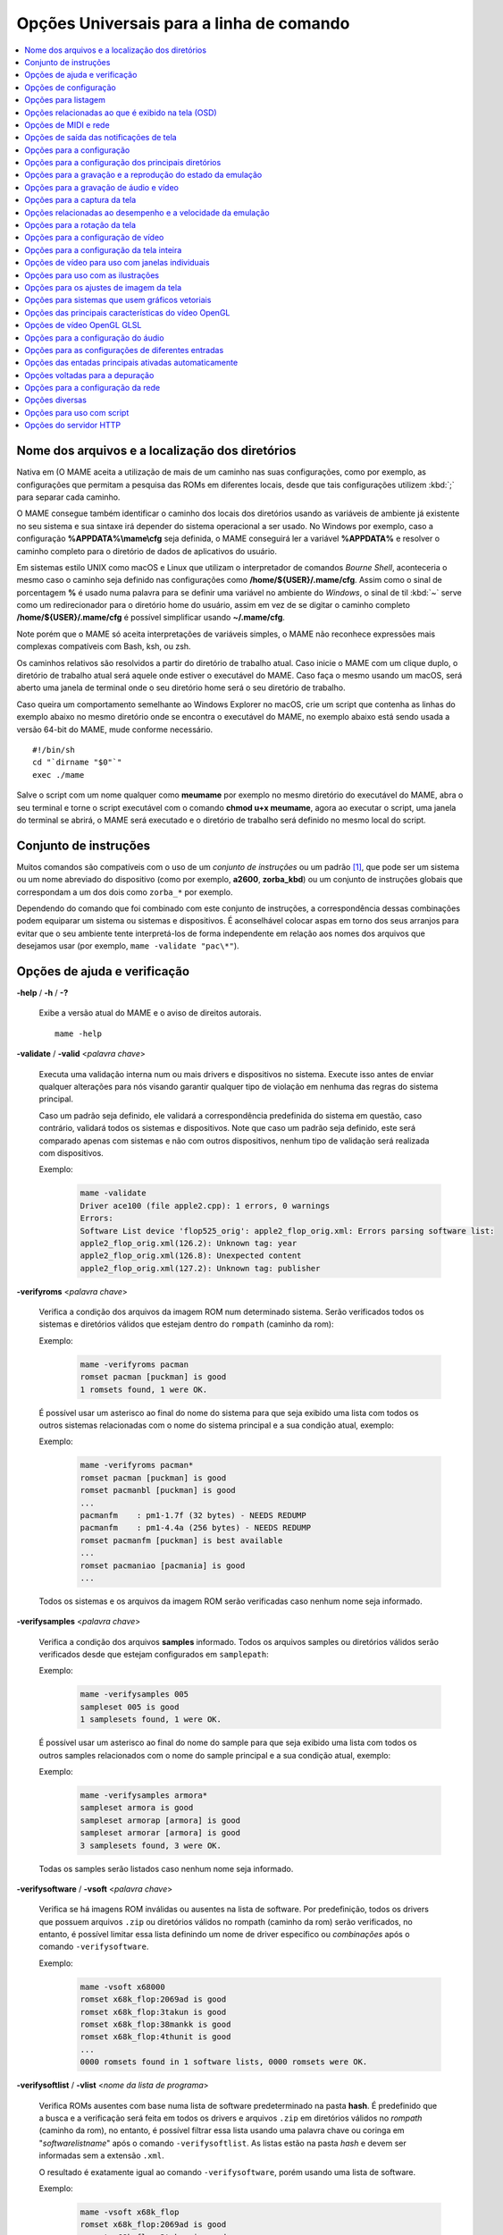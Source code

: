 .. _mame-commandline-universal:

Opções Universais para a linha de comando
=========================================

.. contents:: :local:

.. _mame-commandline-paths:

Nome dos arquivos e a localização dos diretórios
------------------------------------------------

Nativa em (O MAME aceita a utilização de mais de um caminho nas suas
configurações, como por exemplo, as configurações que permitam a
pesquisa das ROMs em diferentes locais, desde que tais configurações
utilizem :kbd:`;` para separar cada caminho.

O MAME consegue também identificar o caminho dos locais dos diretórios
usando as variáveis de ambiente já existente no seu sistema e sua
sintaxe irá depender do sistema operacional a ser usado. No Windows por
exemplo, caso a configuração **%APPDATA%\\mame\\cfg** seja definida, o
MAME conseguirá ler a variável **%APPDATA%** e resolver o caminho
completo para o diretório de dados de aplicativos do usuário.

Em sistemas estilo UNIX como macOS e Linux que utilizam o interpretador
de comandos *Bourne Shell*, aconteceria o mesmo caso o caminho seja
definido nas configurações como **/home/${USER}/.mame/cfg**. Assim como
o sinal de porcentagem **%** é usado numa palavra para se definir uma
variável no ambiente do *Windows*, o sinal de til :kbd:`~` serve como um
redirecionador para o diretório home do usuário, assim em vez de se
digitar o caminho completo **/home/${USER}/.mame/cfg** é possível
simplificar usando **~/.mame/cfg**.

Note porém que o MAME só aceita interpretações de variáveis simples, o
MAME não reconhece expressões mais complexas compatíveis com Bash, ksh,
ou zsh.

Os caminhos relativos são resolvidos a partir do diretório de trabalho
atual. Caso inicie o MAME com um clique duplo, o diretório de trabalho
atual será aquele onde estiver o executável do MAME. Caso faça o mesmo
usando um macOS, será aberto uma janela de terminal onde o seu diretório
home será o seu diretório de trabalho.

Caso queira um comportamento semelhante ao Windows Explorer no macOS,
crie um script que contenha as linhas do exemplo abaixo no mesmo
diretório onde se encontra o executável do MAME, no exemplo abaixo está
sendo usada a versão 64-bit do MAME, mude conforme necessário. ::

	#!/bin/sh
	cd "`dirname "$0"`"
	exec ./mame

Salve o script com um nome qualquer como **meumame** por exemplo no
mesmo diretório do executável do MAME, abra o seu terminal e torne o
script executável com o comando **chmod u+x meumame**, agora ao executar
o script, uma janela do terminal se abrirá, o MAME será executado e o
diretório de trabalho será definido no mesmo local do script.

.. _mame-commandline-patterns:

Conjunto de instruções
----------------------

Muitos comandos são compatíveis com o uso de um *conjunto de instruções*
ou um padrão [1]_, que pode ser um sistema ou um nome abreviado do
dispositivo (como por exemplo, **a2600**, **zorba_kbd**) ou um conjunto
de instruções globais que correspondam a um dos dois como ``zorba_*``
por exemplo.

Dependendo do comando que foi combinado com este conjunto de
instruções, a correspondência dessas combinações podem equiparar um
sistema ou sistemas e dispositivos. É aconselhável colocar aspas em
torno dos seus arranjos para evitar que o seu ambiente tente
interpretá-los de forma independente em relação aos nomes dos arquivos
que desejamos usar (por exemplo, ``mame -validate "pac\*"``).

.. _mame-commandline-coreverbs:

Opções de ajuda e verificação
-----------------------------

.. _mame-commandline-help:

**-help** / **-h** / **-?**

	Exibe a versão atual do MAME e o aviso de direitos autorais. ::

		mame -help

.. _mame-commandline-validate:

**-validate** / **-valid** <*palavra chave*>

	Executa uma validação interna num ou mais drivers e dispositivos
	no sistema. Execute isso antes de enviar qualquer alterações para
	nós visando garantir qualquer tipo de violação em nenhuma das
	regras do sistema principal.

	Caso um padrão seja definido, ele validará a correspondência
	predefinida do sistema em questão, caso contrário, validará todos
	os sistemas e dispositivos. Note que caso um padrão seja definido,
	este será comparado apenas com sistemas e não com outros
	dispositivos, nenhum tipo de validação será realizada com
	dispositivos.

	Exemplo:
		.. code-block:: shell

			mame -validate
			Driver ace100 (file apple2.cpp): 1 errors, 0 warnings
			Errors:
			Software List device 'flop525_orig': apple2_flop_orig.xml: Errors parsing software list:
			apple2_flop_orig.xml(126.2): Unknown tag: year
			apple2_flop_orig.xml(126.8): Unexpected content
			apple2_flop_orig.xml(127.2): Unknown tag: publisher

.. raw:: latex

	\clearpage

.. _mame-commandline-verifyroms:

**-verifyroms** <*palavra chave*>

	Verifica a condição dos arquivos da imagem ROM num determinado
	sistema. Serão verificados todos os sistemas e diretórios válidos
	que estejam dentro do ``rompath`` (caminho da rom):

	Exemplo:
		.. code-block:: shell

			mame -verifyroms pacman
			romset pacman [puckman] is good
			1 romsets found, 1 were OK.

	É possível usar um asterisco ao final do nome do sistema para que
	seja exibido uma lista com todos os outros sistemas relacionadas com
	o nome do sistema principal e a sua condição atual, exemplo:

	Exemplo:
		.. code-block:: shell

			mame -verifyroms pacman*
			romset pacman [puckman] is good
			romset pacmanbl [puckman] is good
			...
			pacmanfm    : pm1-1.7f (32 bytes) - NEEDS REDUMP
			pacmanfm    : pm1-4.4a (256 bytes) - NEEDS REDUMP
			romset pacmanfm [puckman] is best available
			...
			romset pacmaniao [pacmania] is good
			...

	Todos os sistemas e os arquivos da imagem ROM serão verificadas caso
	nenhum nome seja informado.

.. _mame-commandline-verifysamples:

**-verifysamples** <*palavra chave*>

	Verifica a condição dos arquivos **samples** informado. Todos os
	arquivos samples ou diretórios válidos serão verificados desde que
	estejam configurados em ``samplepath``:

	Exemplo:
		.. code-block:: shell

			mame -verifysamples 005
			sampleset 005 is good
			1 samplesets found, 1 were OK.

	É possível usar um asterisco ao final do nome do sample para que
	seja exibido uma lista com todos os outros samples relacionados com
	o nome do sample principal e a sua condição atual, exemplo:

	Exemplo:
		.. code-block:: shell

			mame -verifysamples armora*
			sampleset armora is good
			sampleset armorap [armora] is good
			sampleset armorar [armora] is good
			3 samplesets found, 3 were OK.

	Todas os samples serão listados caso nenhum nome seja informado.

.. raw:: latex

	\clearpage

.. _mame-commandline-verifysoftware:

**-verifysoftware** / **-vsoft** <*palavra chave*>

	Verifica se há imagens ROM inválidas ou ausentes na lista de
	software. Por predefinição, todos os drivers que possuem arquivos
	``.zip`` ou diretórios válidos no rompath (caminho da rom) serão
	verificados, no entanto, é possível limitar essa lista definindo um
	nome de driver específico ou *combinações* após o comando
	``-verifysoftware``.

	Exemplo:
		.. code-block:: shell

			mame -vsoft x68000
			romset x68k_flop:2069ad is good
			romset x68k_flop:3takun is good
			romset x68k_flop:38mankk is good
			romset x68k_flop:4thunit is good
			...
			0000 romsets found in 1 software lists, 0000 romsets were OK.

.. _mame-commandline-verifysoftlist:

**-verifysoftlist** / **-vlist** <*nome da lista de programa*>

	Verifica ROMs ausentes com base numa lista de software
	predeterminado na pasta **hash**.
	É predefinido que a busca e a verificação será feita em todos os
	drivers e arquivos ``.zip`` em diretórios válidos no *rompath*
	(caminho da rom), no entanto, é possível filtrar essa lista usando
	uma palavra chave ou coringa em "*softwarelistname*" após o comando
	``-verifysoftlist``. As listas estão na pasta *hash* e devem ser
	informadas sem a extensão ``.xml``.

	O resultado é exatamente igual ao comando ``-verifysoftware``, porém
	usando uma lista de software.

	Exemplo:
		.. code-block:: shell

			mame -vsoft x68k_flop
			romset x68k_flop:2069ad is good
			romset x68k_flop:3takun is good
			romset x68k_flop:38mankk is good
			romset x68k_flop:4thunit is good
			...
			0000 romsets found in 1 software lists, 0000 romsets were OK.

.. raw:: latex

	\clearpage


.. _mame-commandline-configverbs:

Opções de configuração
----------------------

.. _mame-commandline-createconfig:

**-createconfig** / **-cc**

	Cria um arquivo ``mame.ini`` pré-configurado. Todas as opções de
	configuração (não verbos) descritos abaixo podem ser permanentemente
	alterados ao fazer a edição deste arquivo de configuração. Consulte
	também o capítulo :ref:`como criar apenas um mame.ini com as
	configurações de fábrica <advanced-tricks-mame-ini>`.

	Exemplo:
		.. code-block:: shell

			mame -cc

.. _mame-commandline-showconfig:

**-showconfig** / **-sc**

	Exibe as configurações atualmente usadas. É possível direcionar essa
	saída para um arquivo ou também é possível utilizá-lo como um
	arquivo ``.ini``, como mostra o exemplo abaixo:

	Exemplo:
		.. code-block:: shell

			mame -showconfig > mame.ini

	É o mesmo que **-createconfig**.

.. _mame-commandline-showusage:

**-showusage** / **-su**

	Exibe todas as opções disponíveis no MAME que sejam compatíveis com
	o seu sistema operacional ou a versão do MAME que estiver usando,
	cada opção será acompanhada de um breve descritivo (em inglês).

	As configurações nativas do Windows como hlsl por exemplo, não
	estarão disponíveis, tão pouco serão listadas nas versões SDL do
	MAME que rodem em Linux, macOS e assim por diante.

	Todas as opções aparecem comentadas.

	Exemplo:
		.. code-block:: shell

			mame -su
			Usage:  mame [machine] [media] [software] [options]
			
			Options:
			
			#
			# CORE CONFIGURATION OPTIONS
			#
			-readconfig          enable loading of configuration files
			-writeconfig         write configuration to (driver).ini on exit
			#
			# CORE SEARCH PATH OPTIONS
			#
			-homepath            path to base folder for plugin data (read/write)
			-rompath             path to ROM sets and hard disk images

.. raw:: latex

	\clearpage


.. _mame-commandline-fronendverbs:

Opções para listagem
--------------------

É predefinido que todos os comandos ``-list`` abaixo, exibam informações
na saída predefinida do sistema, geralmente é a tela do terminal onde
o comando foi digitado. Caso queira gravar a informação num arquivo
texto, adicione o exemplo abaixo ao final do seu comando:

	**>** *nome do arquivo*

Onde '*nome do arquivo*' é o nome do arquivo texto que será criado para
registrar toda a saída do terminal (por exemplo, ``lista.txt``). Note
que qualquer conteúdo prévio que exista dentro deste arquivo será
apagado sem qualquer aviso prévio.
Exemplo:

	Isso cria (ou sobrescreve se já existir) o arquivo ``lista.txt`` e
	completa o arquivo com os resultados de ``-listcrc puckman``.
	Em outras palavras, a lista de cada ROM usada em *Puckman* e o CRC
	para essa ROM é gravada nesse arquivo.

.. _mame-commandline-listxml:

**-listxml** / **-lx** < ``dispositivo`` | ``driver`` | ``sistema`` >

	Gera uma lista detalhada e completa de toda a informação que o MAME
	mantém em seu banco de dados interno sobre os seus dispositivos,
	sistemas, drivers, nome do driver assim como muitas outras
	informações em formato XML. A sua saída pode ser limitada informando
	um nome de dispositivo (**ym2203** por exemplo), um driver
	(**megadriv** por exemplo) ou sistema (**sf2** por exemplo).

	Geralmente a saída deste comando é usado para ser redirecionado em
	um arquivo texto que posteriormente é utilizado por outras
	ferramentas como :ref:`gerenciadores de ROMs
	<advanced-tricks-dat-sistema>` e interfaces intermediárias
	:ref:`front-ends <frontends>`.

	Caso utilize o MAME com o PowerShell da Microsoft, leia também
	:ref:`Redirecionamento com o PowerShell da Microsoft
	<advanced-tricks-powershell-redirect>`.

	Exemplo
		.. code-block:: xml

			mame -lx sf2
			<?xml version="1.0"?>
			<!DOCTYPE mame [
			<!ELEMENT mame (machine+)>
			<mame build="0.246 (mame0246-58-g3ba776d3e0b)" debug="no" mameconfig="10">
				<machine name="sf2" sourcefile="capcom/cps1.cpp">
					<description>Street Fighter II: The World Warrior (World 910522)</description>
					<year>1991</year>
					<manufacturer>Capcom</manufacturer>
				...
				</machine>
			</mame>

.. raw:: latex

	\clearpage

.. _mame-commandline-listfull:

**-listfull** / **-ll** <*palavra chave*>

	Exibe uma lista com o nome do sistema pesquisado e a sua
	descrição:

	Exemplo:
		.. code-block:: shell

			mame -ll pacman
			Name:             Description:
			pacman            "Pac-Man (Midway)"

	É possível usar um asterisco ao final do nome do sistema para que
	seja exibido uma lista com todas as outros sistemas relacionadas com
	o nome do driver principal e as suas respectivas descrições,
	exemplo:

	Exemplo:
		.. code-block:: shell

			mame -ll pacman*
			Name:             Description:
			pacman            "Pac-Man (Midway)"
			pacmanbl          "Pac-Man (Galaxian hardware, set 1)"
			pacmanbla         "Pac-Man (Galaxian hardware, set 2)"
			pacmanblb         "Pac-Man (Moon Alien 'AL-10A1' hardware)"
			...

	É possível também listar a descrição de sistemas, infelizmente nem
	todos os sistemas possuem descrições disponíveis ainda, exemplo:

	Exemplo:
		.. code-block:: shell

			mame -ll neogeo*
			Name:             Description:
			neogeo            "Neo-Geo MV-6F"
			neogeo_cart_slot  "Neo Geo Cartridge Slot"
			...
			
			mame -ll genesis*
			Name:             Description:
			genesis           "Genesis (USA, NTSC)"
			genesis_tmss      "Genesis (USA, NTSC, with TMSS chip)"
			genesisp          "Genesis"
			...
			
			mame -ll snes*
			Name:             Description:
			snes              "Super Nintendo Entertainment System / Super Famicom (NTSC)"
			snes4sl           "SNES 4 Slot arcade switcher"
			snespal           "Super Nintendo Entertainment System (PAL)"
			...

	Todos os sistemas ou drivers serão listados caso nenhum nome seja
	informado.

.. raw:: latex

	\clearpage

.. _mame-commandline-listsource:

**-listsource** / **-ls** <*palavra chave*>

	Exibe uma lista de drivers/dispositivos dos sistemas e o nome dos
	seus respectivos arquivos fonte. Útil para identificar qual driver o
	sistema roda, muito útil para o relatório de bugs. É predefinido que
	todos os sistemas e os dispositivos sejam listados; contudo, é
	possível limitar a lista através de um nome ou texto qualquer após a
	opção **-listsource**.

	Exemplo:
		.. code-block:: shell

			mame -ls pacman
			pacman           pacman/pacman.cpp

	É possível também utilizar um curinga (asterisco) ao final do nome
	do sistema para que seja exibido uma lista com todos os outros
	sistemas que estejam relacionadas com o nome do sistema principal,
	exemplo:

	Exemplo:
		.. code-block:: shell

			mame -ls pacman*
			pacman           pacman/pacman.cpp
			pacmanbl         galaxian/galaxian.cpp
			...
			pacmania         namco/namcos1.cpp

	Todos os sistemas serão listadas caso nenhuma palavra chave seja
	informada.

.. _mame-commandline-listclones:

**-listclones** / **-lc** <*palavra chave*>

	Exibe uma lista de clones de um determinado sistema. O MAME irá
	listar todos os clones em seu banco de dados porém a lista pode
	ser filtrada com o uso de uma palavra chave após o comando.
	Exemplo:

	Exemplo:
		.. code-block:: shell

			mame -lc rallyx
			Name:            Clone of:
			dngrtrck         rallyx
			rallyxa          rallyx
			rallyxm          rallyx
			rallyxmr         rallyx

.. _mame-commandline-listbrothers:

**-listbrothers** / **-lb** <*palavra chave*>

	Exibe uma lista com o nome do driver, da ROM principal e parentes
	que compartilhem do mesmo driver do sistema pesquisado.

	Exemplo:
		.. code-block:: shell

			mame -lb 005
			Source file:         Name:            Parent:
			segag80r.cpp         005
			segag80r.cpp         astrob
			segag80r.cpp         astrob1          astrob
			segag80r.cpp         astrob2          astrob
			segag80r.cpp         astrob2a         astrob
			segag80r.cpp         astrob2b         astrob


.. raw:: latex

	\clearpage

.. _mame-commandline-listcrc:

**-listcrc** <*palavra chave*>

	Exibe uma lista completa com CRCs de todas as imagens ROM
	que compõem um sistema, os nomes do sistema ou do dispositivo num
	formato simples que pode ser facilmente filtrado por comandos como
	``grep``, ``awk`` e ``sed`` no Linux e macOS ou
	`findstr <https://docs.microsoft.com/pt-br/windows-server/administration/windows-commands/findstr>`_ no Windows.
	Caso nenhuma palavra chave seja usada como filtro após o comando,
	o MAME irá listar *tudo* que estiver em seu banco de dados interno.

	Exemplo:
		.. code-block:: shell

			mame -listcrc 005
			8e68533e 1346b.cpu-u25                   005             005
			29e10a81 5092.prom-u1
			...
			1d298cb0 6331.sound-u8                   005             005

.. _mame-commandline-listroms:

**-listroms** / **-lr** <*palavra chave*>

	Exibe uma lista com todos os arquivos ROM que fazem parte de um
	sistema ou dispositivo. A lista mostra o nome dos arquivos ROM,
	os valores CRC e SHA1, assim como mostra também se uma das ROMs
	contidas no arquivo estão sinalizadas como **BAD_DUMP**.
	Isso significa que o conteúdo extraído não é válido, pode conter
	erro, não foi extraído de forma correta ou de forma apropriada,
	por algum motivo não pode ser validada, etc. Caso nenhuma palavra
	chave seja usada como filtro após o comando, o MAME irá listar
	**tudo** que estiver em seu banco de dados interno.

	Exemplo:
		.. code-block:: shell

			mame -lr 005
			ROMs required for driver "005".
			Name                                   Size Checksum
			1346b.cpu-u25                          2048 CRC(8e68533e) SHA1(a257c556d31691068ed5c991f1fb2b51da4826db)
			5092.prom-u1                           2048 CRC(29e10a81) SHA1(c4b4e6c75bcf276e53f39a456d8d633c83dcf485)
			...
			6331.sound-u8                            32 BAD CRC(1d298cb0) SHA1(bb0bb62365402543e3154b9a77be9c75010e6abc) BAD_DUMP


.. raw:: latex

	\clearpage


.. _mame-commandline-listsamples:

**-listsamples** <*palavra chave*>

	Exibe uma lista das amostras que fazem parte de um determinado
	sistema, dos nomes de um sistema ou os nomes dos dispositivos. Caso
	nenhum termo seja usado como filtro depois do comando, *todos* os
	resultados dos sistemas e dos dispositivos serão exibidos.

	Exemplo:
		.. code-block:: shell

			mame -listsamples 005
			Samples required for driver "005".
			lexplode
			sexplode
			dropbomb
			shoot
			missile
			helicopt
			whistle


.. _mame-commandline-romident:

**-romident** <*caminho\\completo\\para\\a\\rom\\desconhecida*>

	Tenta identificar os arquivos ROM desconhecidos comparando-o com
	os arquivos cadastrados no banco de dados interno do MAME que sejam
	utilizados por apenas um sistema ou que também sejam
	compartilhados por mais de um arquivo ``.zip`` específico. Este
	comando também pode ser usado para tentar identificar conjuntos de
	ROM retirados de placas desconhecidas. A opção vai identificar os
	arquivos compactados ou não.

	Exemplo:
		.. code-block:: shell

			mame -romident rom_desconhecida.zip
			Identifying rom_desconhecida.zip....
			pacman.6j           = pacman.6j             msheartb   Ms. Pac-Man Heart Burn
								= pacman.6j             mspacman   Ms. Pac-Man
			...
								= pacman.5e             puckmod    Puck Man (Japan set 2)
	
	Ao finalizar, o comando retorna níveis de erro (errorlevel):

			* 0: significa que todos os arquivos foram identificados
			* 7: significa que todos os arquivos foram identificados, exceto um ou mais arquivos não qualificados como "não-ROM"
			* 8: significa que alguns arquivos foram identificados
			* 9: significa que nenhum arquivo foi identificado

.. note::

	Apesar do "errorlevel" constar na documentação oficial, o
	comando não retorna **nenhum** destes valores, pelo menos não é
	visível no terminal ou linha de comando. O comando retorna apenas a
	listagem mostrada no exemplo.


.. raw:: latex

	\clearpage


.. _mame-commandline-listdevices:

**-listdevices** / **-ld** <*palavra chave*>

	Exibe as especificações técnicas e todos os dispositivos conhecidos
	e conectados no sistema. Caso os slots sejam populados por
	dispositivos, todos os slots adicionais que esses dispositivos
	fornecerem ficarão visíveis com ``-listdevices`` também.

	Exemplo:
		.. code-block:: shell

			mame -ld x68000
			Driver x68000 (X68000):
			<root>                       X68000
			adpcm_outl                   Volume Filter
			adpcm_outr                   Volume Filter
			crtc                         IX0902/IX0903 VINAS CRTC @ 38.86 MHz
			exp1                         Sharp X680x0 expansion slot
			exp2                         Sharp X680x0 expansion slot
			flop_list                    Software List
			gfxdecode                    gfxdecode
			gfxpalette                   palette
			hd63450                      Hitachi HD63450 DMAC @ 10.00 MHz
			...


.. raw:: latex

	\clearpage


.. _mame-commandline-listslots:

**-listslots** / **-lslot** <*sistema*>

	Exibe uma lista com todos os slots disponíveis para o sistema e suas
	respectivas opções, caso estejam disponíveis.

	Exemplo:
		.. code-block:: shell

			mame -lslot x68000
			SYSTEM           SLOT NAME        SLOT OPTIONS     SLOT DEVICE NAME
			---------------- ---------------- ---------------- ----------------------------
			x68000           keyboard         x68k             Sharp X68000 Keyboard
			
							upd72065:0       525hd            5.25" high density floppy drive
			
							upd72065:1       525hd            5.25" high density floppy drive
			
							upd72065:2       525hd            5.25" high density floppy drive
			
							upd72065:3       525hd            5.25" high density floppy drive
			
							exp1             cz6bs1           Sharp CZ-6BS1 SCSI-1
											neptunex         Neptune-X
											x68k_midi        X68000 MIDI Interface
			
							exp2             cz6bs1           Sharp CZ-6BS1 SCSI-1
											neptunex         Neptune-X
											x68k_midi        X68000 MIDI Interface

	Nem todos os itens opcionais acima estão conectados quando o
	sistema é iniciado, sendo necessário que o item descrito em
	**SLOT NAME** seja utilizado em conjunto com o **SLOT OPTIONS**,
	como por exemplo, para utilizar o dispositivo MIDI do seu computador
	faça:

	Exemplo:
		.. code-block:: shell

			mame x68000 -exp1 x68k_midi -midiout "o seu dispositivo MIDI"

	Para saber qual o dispositivo MIDI disponível no seu sistema,
	consulte o comando :ref:`-listmidi <mame-commandline-listmidi>`.


.. raw:: latex

	\clearpage


.. _mame-commandline-listbios:

**-listbios** <*palavra chave*>

	Exibe uma lista das BIOS para um sistemas (caso esteja disponível).
	As opções da BIOS podem estar disponíveis para o sistema ou
	quaisquer dispositivos selecionados como opções de slot.
	
	Caso nenhum nome seja informado, a BIOS de *todos* os sistemas
	compatíveis serão listados.

	Exemplo:
		.. code-block:: bash

			mame -listbios apple2 -sl2 grapplus -sl4 videoterm
			BIOS options for system Apple ][ (apple2):
				default          Original Monitor
				autostart        Autostart Monitor
			
			BIOS options for device Orange Micro Grappler+ Printer Interface (-sl2 grapplus):
				v30              ROM 3.0
				v32              ROM 3.2
			
			BIOS options for device Videx Videoterm 80 Column Display (-sl4 videoterm):
				v24_60hz         Firmware v2.4 (60 Hz)
				v24_50hz         Firmware v2.4 (50 Hz)


.. _mame-commandline-listmedia:

**-listmedia** / **-lm** <*sistema*>

	Exibe uma lista de mídias ou formatos compatíveis com o sistema como
	cartucho, cassete, disquete, etc. O comando também exibe as
	extensões compatíveis como cada sistema caso elas existam, na
	dúvida, execute o comando ``mame -lm sistema`` para saber quais os
	tipo de mídia o MAME aceita e quais delas são compatíveis com o
	sistema em questão.
	Exemplo:

	Exemplo:
		.. code-block:: shell

			mame -lm psu
			SYSTEM           MEDIA NAME       (brief)    IMAGE FILE EXTENSIONS SUPPORTED
			---------------- --------------------------- -------------------------------
			psu              memcard1         (memc1)    .mc   
			psu              memcard2         (memc2)    .mc   
			psu              quickload        (quik)     .cpe  .exe  .psf  .psx  
			psu              cdrom            (cdrm)     .chd  .cue  .toc  .nrg  .gdi  .iso


	Caso queira carregar uma ROM num sistema como o Megadrive por
	exemplo faça ``mame genesis -cart caminho_para_a_rom``. Outros
	sistemas podem aceitar outros formatos, no caso dos sistemas que
	rodem CD-ROM por exemplo, a opção pode ser
	``-cdrom caminho_para_a_imagem`` ou ``-cdrm caminho_para_a_imagem``, 
	caso o sistema também aceite cartões de memória (memory card), é
	possível combinar a opção ``-cdrom caminho_para_a_imagem`` com
	``-memc1 caminho_para_a_imagem``.


.. raw:: latex

	\clearpage


.. _mame-commandline-listsoftware:

**-listsoftware** / **-lsoft** <*sistema*>

	Exibe o conteúdo de todas as listas de software que podem ser
	utilizadas pelo sistema ou pelos sistemas (praticamente são todos os
	arquivos XML que estão dentro do diretório ``hash``).

	Exemplo:
		.. code-block:: xml

			mame -lsoft x68000
			<?xml version="1.0"?>
			<!DOCTYPE softwarelists [
			<!ELEMENT softwarelists (softwarelist*)>
				<!ELEMENT softwarelist (software+)>
					<!ATTLIST softwarelist name CDATA #REQUIRED>
					...
						<software name="sf2ce">
						<description>Street Fighter II' Champion Edition</description>
						<year>1993</year>
						...
					</software>
				</softwarelist>
			</softwarelists>


.. _mame-commandline-getsoftlist:

**-getsoftlist** / **-glist** <*lista de programa*>

	Exibe o conteúdo de uma lista de software em formato XML, exatamente
	mesma coisa que ``-listsoftware`` acima, porém em vez do sistema se
	utiliza o nome da lista de programa.

	Exemplo:
		.. code-block:: xml

			mame -glist msx1_cass
			<?xml version="1.0"?>
			<!DOCTYPE softwarelists [
			<!ELEMENT softwarelists (softwarelist*)>
				<!ELEMENT softwarelist (software+)>
					<!ATTLIST softwarelist name CDATA #REQUIRED>
					...
						<software name="albatex1">
						<description>Albatross - Extended Course 1 (Jpn)</description>
						<year>1986</year>
						...
					</software>
				</softwarelist>
			</softwarelists>

.. raw:: latex

	\clearpage


.. _mame-commandline-osdoptions:

Opções relacionadas ao que é exibido na tela (OSD)
--------------------------------------------------

.. _mame-commandline-uimodekey:

**-uimodekey** <*tecla*>

	Tecla usada para ativar ou desativar os controles de teclado do
	MAME. A configuração predefinida é **SCRLOCK** no Windows,
	**Forward Delete** no macOS ou **SCRLOCK** em outros sistemas como
	Linux por exemplo. Use **FN-Delete** em computadores/notebooks
	Macintosh que usem teclados compactos.

	Exemplo:
		.. code-block:: shell

			mame ibm5150 -uimodekey DEL


.. _mame-commandline-controllermap:

**-controller_map** / **-ctrlmap** *<nome_do_arquivo>*

	O caminho para um arquivo de texto contendo os mapeamentos do
	controle, botões e do direcional no formato usado pelo SDL2 e pelo
	Steam ou ``none`` para usar apenas o mapeamento nativo do MAME. O
	arquivo deve usar um formato de texto compatível com ASCII e com
	terminações de linha nativas (CRLF no Windows por exemplo).
	Atualmente é compatível apenas ao usar a opção
	:ref:`-joystickprovider sdljoy <mame-commandline-joystickprovider>`.

	Uma `lista de controles mapeados <https://github.com/gabomdq/SDL_GameControllerDB>`_
	da comunidade pode ser encontrada no GitHub. Além de usar um editor
	de texto, várias ferramentas estão disponíveis para criar os
	mapeamentos dos controles, incluindo o
	`SDL2 Gamepad Mapper <https://gitlab.com/ryochan7/sdl2-gamepad-mapper/-/releases>`_
	e o SDL2 ControllerMap que são
	`fornecidos com o SDL <https://github.com/libsdl-org/SDL/releases/latest>`_.
	Também é possível configurar o seu controle no modo *"Big Picture"*
	do Steam e copiar os mapeamentos a partir das entradas do
	``SDL_GamepadBind`` no arquivo **config.vdf** encontrado na pasta
	**config** dentro da pasta de instalação do Steam.

	Exemplo:
		.. code-block:: shell

			mame -controller_map gamecontrollerdb.txt sf2ce


.. _mame-commandline-backgroundinput:

**-[no]background_input**

	Define se a entrada será aceita ou se será ignorada quando o MAME
	não tiver o foco na interface. No Windows, o ``RawInput`` é
	atualmente compatível para entrada com mouse e teclado,  com o
	``DirectInput``, é compatível com mouse, teclado e joystick, com o
	``XInput`` é compatível apenas com joystick. No SDL, o ``XInput`` é
	compatível com controle de jogo e joystick. Essa configuração é
	ignorada enquanto o depurador estiver ativo.

		O valor predefinido é ``desligado``. (**-nobackground_input**).

	Examplo:
		.. code-block:: shell

			mame -background_input ssf2tb


.. raw:: latex

	\clearpage


.. _mame-commandline-uifontprovider:

**-uifontprovider** <*módulo*>

	Define a fonte que será renderizada na Interface do Usuário.

		O valor predefinido é ``auto``.

	Exemplo:
		.. code-block:: shell

			mame ajax -uifontprovider dwrite

.. tabularcolumns:: |L|C|C|C|C|C|C|

.. list-table:: Provedores compatíveis da fonte para a IU [#OQEIU]_ separado por plataforma
    :header-rows: 0
    :stub-columns: 0
    :widths: auto

    * - **Microsoft Windows**
      - win
      - dwrite
      - none
      - auto
      - 
      - sdl [#UIFPSDLWindows]_.
    * - **macOS**
      - 
      - 
      - none
      - auto
      - osx
      - sdl
    * - **Linux**
      - 
      - 
      - none
      - auto
      - 
      - sdl

..  [#UIFPSDLWindows] O binário oficial do MAME para Windows não é
                     compilado com SDL, sendo necessário compilar uma
                     versão compatível para que a opção ``sdl``
                     funcione.


.. _mame-commandline-keyboardprovider:

**-keyboardprovider** <*módulo*>

	Escolhe como o MAME lidará com a entrada do teclado.

		O valor predefinido é ``auto``.

	Exemplo:
		.. code-block:: shell

			mame c64 -keyboardprovider win32

.. tabularcolumns:: |L|C|C|C|C|C|C|

.. list-table:: Provedores compatíveis com a entrada do teclado separado por plataforma
    :header-rows: 0
    :stub-columns: 0
    :widths: auto

    * - **Microsoft Windows**
      - auto [#KBPVAutoWindows]_.
      - rawinput
      - dinput
      - win32
      - none
      - sdl [#KBPVSDLWindows]_.
    * - **SDL (macOS e Linux)**
      - auto [#KBPVAutoSDL]_.
      - 
      - 
      - 
      - none
      - sdl
    * - **Linux**
      - auto [#KBPVAutoSDL]_.
      - 
      - 
      - 
      - none
      - sdl

..  [#KBPVAutoWindows] No Windows, o automático tentará ``rawinput``
                       retornando para ``dinput``.

..  [#KBPVSDLWindows] O binário oficial do MAME para Windows não é
                      compilado com SDL, sendo necessário compilar uma
                      versão compatível para que a opção ``sdl``.

..  [#KBPVAutoSDL] Nas versões SDL a opção ``auto`` retorna para ``sdl``.

.. Note:: Observe que as ferramentas de emulação de teclado do modo de
          usuário, como o ``joy2key``, quase certamente exigirão o uso
          da opção ``-keyboardprovider win32`` nas máquinas Windows.


.. raw:: latex

	\clearpage


.. _mame-commandline-mouseprovider:

**-mouseprovider** <*módulo*>

	Escolhe como o MAME lidará com a entrada do mouse. No Windows,
	``auto`` tentará o **rawinput**, caso contrário retornará para
	**dinput**. Nas versões SDL, o ``auto`` será predefinido como
	**sdl**.
	O binário oficial do MAME para Windows não é compilado com SDL,
	sendo necessário compilar uma versão compatível para que a opção
	``sdl`` funcione.

		O valor predefinido é ``auto``.

	Exemplo:
		.. code-block:: shell

			mame indy_4610 -mouseprovider win32

.. tabularcolumns:: |L|C|C|C|C|C|C|

.. list-table:: Opções compatíveis com a entrada do mouse separado por plataforma
    :header-rows: 0
    :stub-columns: 0
    :widths: auto

    * - **Microsoft Windows**
      - auto
      - rawinput
      - dinput
      - win32
      - none
      - sdl
    * - **SDL (macOS e Linux)**
      - auto
      - 
      - 
      - 
      - none
      - sdl
    * - **Linux**
      - auto
      - 
      - 
      - 
      - none
      - sdl


.. _mame-commandline-lightgunprovider:

**-lightgunprovider** <*módulo*>

	Escolhe como o MAME lidará com a arma de luz (*light gun*).

		O valor predefinido é ``auto``.

	Exemplo:
		.. code-block:: shell

			mame lethalen -lightgunprovider x11

.. tabularcolumns:: |L|C|C|C|C|C|C|

.. list-table:: Opções compatíveis com a entrada para a arma de luz separado por plataforma
    :header-rows: 0
    :stub-columns: 0
    :widths: auto

    * - **Microsoft Windows**
      - auto [#LGIPAutoWindows]_.
      - rawinput
      - win32
      - none
      - 
    * - **macOS**
      - auto [#LGIPAutoSDL]_.
      - 
      - 
      - none
      - 
    * - **Linux**
      - auto [#LGIPAutoLinux]_.
      - 
      - 
      - none
      - x11

..  [#LGIPAutoWindows] No Windows, o automático tentará ``rawinput``
                       retornando para ``win32`` ou ``none`` caso não
                       encontre nenhum.

..  [#LGIPAutoSDL] Nas versões SDL (não Linux), a opção ``auto`` será
                   predefinido para ``none``.

..  [#LGIPAutoLinux] Nas versões SDL/Linux, a opção ``auto`` será
                     predefinido para ``x11``, or ``none`` caso não
                     encontre nenhum.


.. _mame-commandline-joystickprovider:

**-joystickprovider** <*módulo*>

	Escolhe como o MAME lidará com a entrada do joystick ou outro
	controle.

		O valor predefinido é ``auto``.

	Exemplo:
		.. code-block:: shell

			mame mk2 -joystickprovider winhybrid

.. tabularcolumns:: |L|C|C|C|C|C|C|C|

.. list-table:: Opções compatíveis com a entrada do joystick separado por plataforma
    :header-rows: 0
    :stub-columns: 0
    :widths: auto

    * - **Microsoft Windows**
      - auto [#JIPAutoWindows]_.
      - winhybrid
      - dinput
      - xinput
      - sdlgame
      - sdljoy
      - none
    * - **SDL**
      - auto [#JIPAutoSDL]_.
      - 
      - 
      - 
      - sdlgame
      - sdljoy
      - none

.. [#JIPAutoWindows] No Windows, a predefinição é ``winhybrid``.

.. [#JIPAutoSDL] Nas versões SDL, a predefinição é ``sdlgame``.


.. raw:: latex

	\clearpage


**winhybrid**

	Usa o ``XInput`` para os controles compatíveis e retornando para
	``DirectInput`` para outros controles. Geralmente, oferece uma
	melhor experiência no Windows.

**dinput**

	Usa o ``DirectInput`` para todos os controles. Pode ser útil caso
	queira usar mais de quatro controles ``XInput`` ao mesmo tempo.
	Observe que os controles **LT** e **RT** são combinados com o uso de
	controles ``XInput`` via ``DirectInput``.

**xinput**

	É compatível com até quatro controles ``XInput``.

**sdlgame**

	Usa a API do controle SDL para controles com o mapeamento do
	botão/eixo disponíveis, retorna para a API do joystick SDL nos
	outros controles. Fornece uma atribuição consistente dos botões, dos
	eixos e dos nomes dos controles mais populares. Use a
	:ref:`opção controller_map <mame-commandline-controllermap>` para
	fornecer mapeamentos para os controles adicionais ou substituir os
	mapeamentos já inclusos.

**sdljoy**

	Usa a API dos joystick em todos os controles de jogos.

**none**

	Ignora todos os controles de jogos.


.. raw:: latex

	\clearpage


Opções de MIDI e rede
---------------------

.. _mame-commandline-midiprovider:

**-midiprovider** <*módulo*>

	Escolhe como MAME se comunicará com os dispositivos e as aplicações
	MIDI (teclados de música e sintetizadores por exemplo). As opções
	compatíveis são ``pm`` para utilizar a biblioteca *PortMidi* ou
	``none`` para desativar a entrada e a saída MIDI (os arquivos MIDI
	ainda podem ser reproduzidos).

		O padrão é ``auto`` (utilizará o PortMidi caso esteja disponível).

	Exemplo:
		.. code-block:: shell

			mame -midiprovider none dx100 -midiin canyon.mid


.. _mame-commandline-listmidi:

**-listmidi**

	Exibe uma lista dos nomes dos dispositivos MIDI disponíveis para
	serem utilizados durante a emulação.

	Exemplo:
		.. code-block:: shell

			mame -listmidi
			MIDI output ports:
			Microsoft MIDI Mapper (default)
			CoolSoft MIDIMapper
			Microsoft GS Wavetable Synth
			VirtualMIDISynth #1

.. _mame-commandline-midiin:

**-midiin** <*nome do dispositivo*>

	Informe manualmente o dispositivo MIDI de entrada da sua preferência
	caso o seu computador ou sistema utilize mais de um. O comando
	apenas funciona nos sistemas compatíveis e que estejam funcionando
	com uma entrada MIDI. Consulte também a opção :ref:`-listslot
	<mame-commandline-listslots>` para identificar o nome do slot.
	Caso o nome do dispositivo tenha espaço, use aspas.

	Exemplo:
		.. code-block:: shell

			mame sistema -nome-do-slot -midiin "nome do dispositivo ou arquivo midi"

.. _mame-commandline-midiout:

**-midiout** <*nome do dispositivo*>

	Informe manualmente o dispositivo MIDI de saída da sua preferência
	caso o seu computador ou sistema utilize mais de um. O comando
	apenas funciona nos sistemas compatíveis e que estejam funcionando
	com uma entrada MIDI. Consulte também a opção :ref:`-listslot
	<mame-commandline-listslots>` para identificar o nome do slot.
	Caso o nome do dispositivo tenha espaço, use aspas.

	Exemplo:
		.. code-block:: shell

			mame sistema -nome-do-slot -midiout "nome do dispositivo"

.. raw:: latex

	\clearpage


.. _mame-commandline-listnetwork:

**-listnetwork**

	Lista os adaptadores de redes que estiverem disponíveis para serem
	utilizados com a emulação.

	Exemplo:
		.. code-block:: shell

			No Windows
			mame -listnetwork
				Available network adapters:
				Conexão Local
			
			No Linux
			mame -listnetwork
				Available network adapters:
				TAP/TUN Device

	.. note::

		No Windows, é necessário instalar o
		`OpenVPN <https://openvpn.net/community-downloads/>`_ mais
		recente para que o MAME possa ver os adaptadores de rede.


.. _mame-commandline-networkprovider:

**-networkprovider** <*módulo*>

	Escolhe como o MAME oferecerá comunicação para as interfaces de rede
	emuladas orientadas a pacotes (placas Ethernet por exemplo). As
	opções suportadas são ``taptun`` para usar o "*TUN/TAP*",
	TAP-Windows ou similar, ``pcap`` para usar uma biblioteca pcap ou
	``none`` para desativar a comunicação nas interfaces emuladas de
	rede. As opções disponíveis dependem do seu sistema operacional.
	No Windows e no Linux as opções disponíveis são ``taptun`` e
	``none``, no macOS as opções disponíveis são ``pcap`` e ``none`` .

		O padrão é ``auto`` que usará a opção ``taptun`` caso esteja
		disponível ou retorna para ``pcap``.

	Exemplo:
		.. code-block:: shell

			mame -networkprovider pcap apple2ee -sl3 uthernet


.. raw:: latex

	\clearpage


.. _mame-commandline-osdoutput:

Opções de saída das notificações de tela
----------------------------------------

.. _mame-commandline-output:

**-output**

	Escolhe como o MAME lidará com o processamento das notificações da
	saída. É utilizado para conectar saídas externas como uma luz de LED
	dos botões iluminados de start para os jogadores 1 e 2 em
	determinados sistemas arcade, assim como qualquer outro tipo de
	iluminação externa caso esteja disponível.

	Exemplo:
		.. code-block:: shell

			mame galaxian -output console
			lamp0 = 1
			lamp1 = 1
			lamp0 = 0
			lamp1 = 0

	Tão logo um crédito seja inserido e se for o caso do botão do
	Jogador 1 (1P) começar a piscar os valores começaram a alternar na
	tela.

	Aqui no caso do sistema "Breakers":

	Exemplo:
		.. code-block:: shell

			mame breakers -output console
			digit1 = 63
			digit2 = 63
			digit3 = 63
			digit4 = 63

	Cada sistema terá a sua própria característica.

	É possível escolher entre: ``auto``, ``none``, ``console`` ou
	``network``.

		O valor predefinido para a porta de rede é **8000**.


.. raw:: latex

	\clearpage


.. _mame-commandline-configoptions:

Opções para a configuração
--------------------------

.. _mame-commandline-noreadconfig:

**-[no]readconfig** / **-[no]rc**

	Ativa ou não a leitura dos arquivos de configuração,
	é predefinido que todos os arquivos de configuração sejam lidos em
	sequência, como mostra a lista abaixo:

- **mame.ini**

- **<meumame>.ini**

	Caso o arquivo binário do MAME seja renomeado para **mame060.exe**,
	então o MAME carregará o aquivo ``mame060.ini``.

- **debug.ini**

	Caso o depurador esteja ativado.

- **<driver>.ini**

	Com base no nome do arquivo fonte ou driver.

- **vertical.ini**

	Para sistemas com orientação vertical do monitor.

- **horizont.ini**

	Para sistemas com orientação horizontal do monitor.

- **vector.ini**

	Para sistemas com vetores apenas.

- **<parent>.ini**

	Para clones apenas, poderá ser chamado de forma recursiva.

- **<nome-do-driver-do-sistema>.ini**

	Para que as opções sejam aplicadas apenas no driver do sistema, para
	saber qual o nome do driver de um determinado sistema faça o
	comando:

	Exemplo:
		.. code-block:: shell

			mame -ls sf2
			sf2              capcom/cps1.cpp

	O nome do driver é **cps1** (sem a extensão .cpp), logo, o arquivo
	deve ser nomeado como ``cps1.ini``.

	Veja mais em :ref:`advanced-multi-CFG` para mais detalhes.

	Exemplo:
		.. code-block:: shell

			mame sf2ce -norc -ctrlr sf2

	As configurações nos INIs posteriores substituem aquelas dos INIs
	anteriores.
	Então, por exemplo, caso queira desabilitar os efeitos de
	sobreposição nos sistemas vetoriais, é possível criar um arquivo
	``vector.ini`` com a linha **effect none** nele, ele irá
	sobrescrever qualquer valor de efeito existente no seu ``mame.ini``.

			O valor predefinido é ``Ligado`` (``-readconfig``).

.. raw:: latex

	\clearpage


.. _mame-commandline-nowriteconfig:

**-[no]writeconfig** / **-[no]wc**

	Grava as configurações feitas no driver do sistema num arquivo
	(driver).ini ao encerrar da emulação. O valor predefinido é
	``Desligado`` (``-nowriteconfig``).

	Exemplo:
		.. code-block:: shell

			mame sf2ce -wc -ctrlr sf2


.. raw:: latex

	\clearpage


.. _mame-commandline-pathoptions:

Opções para a configuração dos principais diretórios 
----------------------------------------------------

.. _mame-commandline-homepath:

**-homepath** <*caminho*>

	Define o caminho para onde os **plugins** Lua armazenarão os
	dados. O valor predefinido é '.' (no diretório raiz do MAME).

	Exemplo:
		.. code-block:: shell

			mame -homepath D:\mame\lua


.. _mame-commandline-rompath:

**-rompath** / **-rp** / **-biospath** / **-bp** <*caminho*>

	Define o caminho completo para encontrar imagens ROM, disco rígido,
	fita cassete, etc. Mais de um caminho podem ser definidos desde que
	estejam separados por ponto e vírgula. O valor predefinido é
	``roms`` (isto é, um diretório chamado **roms** no diretório raiz do
	MAME).

	Exemplo:
		.. code-block:: shell

			mame -rompath D:\mame\roms;D:\MSX\floppy;D:\MSX\cass


.. _mame-commandline-hashpath:

**-hashpath** / **-hash_directory** / **-hash** <*caminho*>

	Define o caminho completo para a pasta com os arquivos **hash** que
	é usado pela *lista de software* no gerenciador de arquivos. Mais de
	um caminho podem ser definidos desde que estejam separados por ponto
	e vírgula. O valor predefinido é ``hash`` (isto é, um diretório
	chamado **hash** no diretório raiz do MAME).

	Exemplo:
		.. code-block:: shell

			mame -hashpath D:\mame\hash;D:\roms\softlists


.. _mame-commandline-samplepath:

**-samplepath** / **-sp** <*caminho*>

	Define o caminho completo para os arquivos de amostras (samples).
	Mais de um caminho podem ser definidos desde que estejam separados
	por ponto e vírgula. O valor predefinido é ``samples`` (isto é, um
	diretório chamado **samples** no diretório raiz do MAME).

	Exemplo:
		.. code-block:: shell

			mame -samplepath D:\mame\samples;D:\roms\samples


.. _mame-commandline-artpath:

**-artpath** <*caminho*>

	Define o caminho completo para os arquivos com as ilustrações
	gráficas (*artworks*) dos sistemas. Essas ilustrações são imagens
	que cobrem o fundo da tela e oferecem alguns efeitos interessantes.
	Mais de um caminho podem ser definidos desde que estejam separados
	por ponto e vírgula. O valor predefinido é ``artwork`` (isto é,
	um diretório chamado **artwork** no diretório raiz do MAME).

	Exemplo:
		.. code-block:: shell

			mame -artpath D:\mame\artwork;D:\emu\shared-artwork


.. raw:: latex

	\clearpage


.. _mame-commandline-ctrlrpath:

**-ctrlrpath** <*caminho*>

	Define um ou mais caminhos para os arquivos de configuração dos
	controles. Mais de um caminho pode ser definido desde que estejam
	separados por ponto e vírgula. É usado em conjunto com a opção
	``-ctrlr``.
	
		O valor predefinido é ``ctrlr`` (isto é, um diretório chamado
		**ctrlr** no diretório raiz do MAME).

	Exemplo:
		.. code-block:: shell

			mame -ctrlrpath D:\mame\ctrlr;D:\emu\meus_controles


.. _mame-commandline-inipath:

**-inipath** <*caminho*>

	Define um ou mais caminhos onde os arquivos ``.ini`` possam ser
	encontrados. Mais de um caminho podem ser definidos desde que
	estejam separados por ponto e vírgula.

	* No Windows a predefinição é ``.;ini;ini/presets``, traduzindo,
	  a primeira pesquisa é feita no diretório atual, a segunda no
	  diretório **ini** e finalmente no diretório **presets** dentro do
	  diretório **ini**.

	* No macOS a predefinição é
	  ``$HOME/Library/Application Support/mame;$HOME/.mame;.;ini``,
	  traduzindo, pesquisa no diretório **mame** dentro do diretório
	  **Application Support** do usuário atual, depois no diretório
	  **.mame** dentro do diretório **home** do usuário atual, depois no
	  diretório raiz e então no diretório **ini**.

	* Em outras plataformas onde se incluem o Linux, a predefinição é
	  ``$HOME/.mame;.;ini``, traduzindo, procura pelo diretório
	  **.mame** no diretório **home** do usuário atual, seguido pelo
	  diretório raiz e finalmente no diretório **ini**.

	::

		mame -inipath D:\mameini

.. _mame-commandline-fontpath:

**-fontpath** <*caminho*>

	Define um ou mais caminhos onde os arquivos de fonte ``.bdf``
	(*Adobe Glyph Bitmap Distribution Format*) possam ser encontrados.
	Mais de um caminho podem ser definidos desde que estejam separados
	por ponto e vírgula. O valor predefinido é ``.`` (isto é, no
	diretório raiz do MAME).

	Exemplo:
		.. code-block:: shell

			mame -fontpath D:\mame\;D:\emu\fontes


.. _mame-commandline-cheatpath:

**-cheatpath** <*caminho*>

	Define o caminho completo para os arquivos de trapaça em formato
	``.xml``.
	Mais de um caminho podem ser definidos desde que estejam separados
	por ponto e vírgula. O valor predefinido é ``cheat`` (isto é, uma
	pasta chamada **cheat**, localizada no diretório raiz do MAME).

	Exemplo:
		.. code-block:: shell

			mame -cheatpath D:\mame\cheat;D:\emu\trapaças


.. _mame-commandline-crosshairpath:

**-crosshairpath** <*caminho*>

	Define um ou mais caminhos onde os arquivos de mira **crosshair**
	possam ser encontrados. Mais de um caminho podem ser definidos desde
	que estejam separados por ponto e vírgula. O valor predefinido é
	``crosshair`` (isto é, um diretório chamado **crosshair** no
	diretório raiz do MAME). Caso uma mira seja definida no menu, o MAME
	procurará por ``nomedosistema\cross#.png``, em seguida no
	**crosshairpath** especificado onde **#** é o número do jogador.

	Caso nenhuma mira seja definida, o MAME usará a sua própria.

	Exemplo:
		.. code-block:: shell

			mame -crosshairpath D:\mame\crsshair;D:\emu\miras


.. _mame-commandline-pluginspath:

**-pluginspath** <*caminho*>

	Define um ou mais caminhos onde possam ser encontrados os plug-ins
	do Lua para o MAME. O valor predefinido é ``plugins`` (isto é, um
	diretório chamado **plugins** no diretório raiz do MAME).

	Exemplo:
		.. code-block:: shell

			mame -pluginspath D:\mame\plugins;D:\emu\lua


.. _mame-commandline-languagepath:

**-languagepath** <*caminho*>

	Define um ou mais caminhos onde possam ser encontrados os arquivos
	de tradução que o MAME usa na Interface do Usuário. O valor
	predefinido é **language** (isto é, um diretório chamado
	**language** no diretório raiz do MAME).

	Exemplo:
		.. code-block:: shell

			mame -languagepath D:\mame\language;D:\emu\idiomas


.. _mame-commandline-swpath:

**-swpath** <*caminho*>

	Define um ou mais caminhos onde possam ser encontrados arquivos
	avulsos dos programas (rom, iso, etc.). O valor predefinido é
	``software`` (isto é, um diretório chamado **software** no
	diretório raiz do MAME).

	Exemplo:
		.. code-block:: shell

			mame -swpath D:\mame\floppy;D:\emu\discos


.. _mame-commandline-cfgdirectory:

**-cfg_directory** <*caminho*>

	Define o diretório onde os arquivos de configuração são armazenados.
	Os arquivos de configuração armazenam as customizações feitas pelo
	usuário e são lidas na inicialização do MAME ou de um sistema
	emulado, depois quaisquer alterações são salvas ao encerrar o MAME.

	Os arquivos de configuração preservam as configurações da ordem dos
	botões do seu controle ou joystick, configurações das chaves DIP,
	informações da contabilidade do sistema e a organização das janelas
	do depurador.

		O valor predefinido é ``cfg`` (isto é, um diretório com o nome
		**cfg** no diretório raiz do MAME). Caso este diretório não
		exista, ele será criado automaticamente.

	Exemplo:
		.. code-block:: shell

			mame -cfg_directory D:\mame\cfg


.. raw:: latex

	\clearpage


.. _mame-commandline-nvramdirectory:

**-nvram_directory** <*caminho*>

	Define o diretório onde os arquivos **NVRAM** são armazenados.
	Os arquivos **NVRAM** armazenam o conteúdo da **EEPROM**, memória
	RAM não volátil (NVRAM) e informações de outros dispositivos
	programáveis que fazem uso deste tipo de memória. As informações são
	lidas no início da emulação e gravadas ao encerrar.

		O valor predefinido é ``nvram`` (isto é, um diretório com nome
		"nvram" no diretório raiz do MAME). Caso este diretório não
		exista, ele será criado automaticamente.

	Exemplo:
		.. code-block:: shell

			mame -nvram_directory D:\mame\nvram


.. _mame-commandline-inputdirectory:

**-input_directory** <*caminho*>

	Define o diretório onde os arquivos de gravação da entrada são
	armazenados. As gravações da entrada são criadas através da opção
	**-record** e reproduzidas através da opção **-playback**. A opção
	grava todos os comando e acionamentos de botões que forem feitos
	durante a operação do sistema.

		O valor predefinido é ``inp`` (ou seja, um diretório de nome
		**inp** no diretório raiz do MAME). Caso este diretório não
		exista, ele será criado automaticamente.

	Exemplo:
		.. code-block:: shell

			mame -input_directory D:\mame\inp


.. _mame-commandline-statedirectory:

**-state_directory** <*caminho*>

	Define o diretório onde os arquivos de gravação de estado são
	armazenados. Os arquivos de estado são lidos e gravados mediante a
	solicitação do usuário ou ao usar a opção
	:ref:`-autosave <mame-commandline-noautosave>`.

		O valor predefinido é ``sta`` (isto é, um diretório de nome
		**sta** no diretório raiz do MAME). Caso este diretório não
		exista, ele será criado automaticamente.

	Exemplo:
		.. code-block:: shell

			mame -state_directory D:\mame\sta

.. _mame-commandline-snapshotdirectory:


**-snapshot_directory** <*caminho*>

	Define o diretório onde os arquivos de instantâneos da tela são
	armazenados quando solicitado pelo usuário.

		O valor predefinido é ``snap`` (isto é, um diretório chamado
		**snap** no diretório raiz do MAME). Caso este diretório não
		exista, ele será criado automaticamente.

	Exemplo:
		.. code-block:: shell

			mame -snapshot_directory D:\mame\snap


.. raw:: latex

	\clearpage


.. _mame-commandline-diffdirectory:

**-diff_directory** <*caminho*>

	Define o diretório onde os arquivos de diferencial do disco rígido
	são armazenados. Os arquivos de diferencial armazenam qualquer dado
	que é escrito de volta na imagem do disco, isso serve para preservar
	a imagem de disco original. Os arquivos são criados no inicio da
	emulação com uma imagem compactada do disco rígido.

		O valor predefinido é ``diff`` (isto é, um diretório chamado
		**diff** no diretório raiz do MAME). Caso este diretório não
		exista, ele será criado automaticamente.

	Exemplo:
		.. code-block:: shell

			mame -diff_directory D:\mame\diff


.. _mame-commandline-commentdirectory:

**-comment_directory** <*caminho*>

	Define o diretório onde os arquivos de comentário do depurador são
	armazenados. Os arquivos de comentário do depurador são escritos
	pelo depurador quando comentários são adicionados num sistema
	desmontado (disassembly).

		O valor predefinido é ``comments`` (isto é, um diretório chamado
		**comments** no diretório raiz do MAME). Caso este diretório não
		exista, ele será criado automaticamente.

	Exemplo:
		.. code-block:: shell

			mame -comment_directory D:\mame\comments


.. _mame-commandline-sharedirectory:

**-share_directory** <*caminho*>

	Define o diretório que será compartilhado com o sistema ou o driver
	que está sendo emulado. Por exemplo, no caso de um sistema
	operacional compatível, os arquivos que forem colocados neste
	diretório será compartilhado com o host emulado.

	Exemplo:
		.. code-block:: shell

			mame -share_directory D:\mame\share

.. raw:: latex

	\clearpage

Opções para a gravação e a reprodução do estado da emulação
-----------------------------------------------------------

.. _mame-commandline-norewind:

**-[no]rewind**

	Quando ativo e a emulação for paralisada, automaticamente é salvo o
	estado da condição da memória toda a vez que um quadro for avançado.
	O rebobinamento das condições de estado que foram salvas podem ser
	carregadas de forma consecutiva ao pressionar a tecla de atalho para
	rebobinar passo único (:kbd:`Shift` :kbd:`Esquerdo` + :kbd:`~`) [2]_.

		O valor predefinido é ``Desligado`` (``-norewind``).

	Caso o depurador esteja no estado *break*, a condição de estado
	atual é criada a cada *step in*, *step over* ou caso ocorra um
	*step out*. Nesse modo os estados salvos podem ser carregados e
	rebobinados executando o comando *rewind* ou *rw* no depurador.

	Exemplo:
		.. code-block:: shell

			mame -norewind


.. _mame-commandline-rewindcapacity:

**-rewind_capacity** <*valor*>

	Define a capacidade de rebobinar em megabytes.
	É a quantidade total de memória que será usada para rebobinar
	os *savestates*. Quando a capacidade alcança o limite, os antigos
	*savestates* são apagados enquanto novos são capturados. Definindo
	uma capacidade menor do que o *savestate* atual, desabilita o
	rebobinamento. Os valores negativos são automaticamente fixados em
	``0``.

	Exemplo:
		.. code-block:: shell

			mame -rewind_capacity 30


.. _mame-commandline-statename:

**-statename** <*nome*>

	Descreve como o MAME deve armazenar os arquivos de estado salvos
	relativo ao caminho do *state_directory*. <*nome*> é uma *string*
	que fornece um modelo que será utilizado para gerar um nome de
	arquivo.

	São disponibilizadas duas substituições simples: o caractere ``/``
	representa o separador de caminho em qualquer plataforma de destino
	(até mesmo no Windows); a *string* ``%g`` representa o nome do
	driver do sistema atual.

		O valor predefinido é ``%g``, que cria uma pasta separada para
		cada sistema.

	Em adição ao que foi dito acima, para os drivers que usem mídias
	diferentes, como cartões ou disquetes, é possível usar o indicador
	``%d_[media]``. Substitua ``[media]`` pelo comutador de mídia
	desejado.

	Alguns exemplos:

	* Caso use ``mame robby -statename foo/%g%i`` as capturas da tela
	  serão salvos em **sta\\foo\\robby\\**.

	* Caso use ``mame nes -cart robby -statename %g/%d_cart``
	  os instantâneos serão salvos em **sta\\nes\\robby**.

	* Caso use ``mame c64 -flop1 robby -statename %g/%d_flop1/%i``
	  estes serão salvos como **sta\\c64\\robby\\0000.png**.

.. raw:: latex

	\clearpage

.. _mame-commandline-state:

**-state** <*slot*>

	Depois de iniciar um sistema determinado, fará com que o estado
	salvo no <*slot*> seja carregado imediatamente.

	Exemplo:
		.. code-block:: shell

			mame -state 1

.. _mame-commandline-noautosave:

**-[no]autosave**

	Quando ativado, cria automaticamente um arquivo com a condição atual
	do sistema ao encerrar o MAME e automaticamente tenta recarregá-lo
	caso o MAME inicie novamente com o mesmo sistema. A opção só
	funciona para os sistemas que sejam compatíves com o salvamento do
	seu estado.

		O valor predefinido é ``Desligado`` (``-noautosave``).

	Exemplo:
		.. code-block:: shell

			mame -autosave


.. _mame-commandline-playback:

**-playback** / **-pb** <*nome do arquivo*>

	Faz a reprodução de um arquivo de gravação. Esse recurso não
	funciona de maneira confiável com todos os sistemas, mas pode ser
	usado para assistir a uma sessão do jogo gravado anteriormente do
	início ao fim. Para tornar as coisas consistentes, apague os
	arquivos de configuração ``.cfg``, NVRAM ``.nv`` e o cartão de
	memória. Consulte o comando :ref:`-record <mame-commandline-record>`
	para obter mais informações importantes.

		O valor predefinido é ``NULO`` (sem reprodução).

	Exemplo:
		.. code-block:: shell

			mame ssf2tu -playback perfect

.. note:: 

	Você pode ter problemas com a falta de sincronismo caso a
	configuração, a NVRAM, e o cartão de memória não coincidam com o
	original, inclusive caso seja utilizado uma versão do MAME muito
	diferente daquela usada na gravação. É recomendável que a
	configuração (.cfg), a NVRAM (.nv) ou o diretório com o nome do
	sistema dentro do diretório **nvram** sejam excluídos antes de
	iniciar uma gravação ou uma reprodução.

.. warning::

	Para que o playback funcione em alguns sistemas de alguns drivers,
	elas precisam da **NVRAM** como por exemplo a CPS1, a CPS2 e a CPS3,
	manter ou não o arquivo de configuração nestes casos não faz a menor
	diferença. Então caso você vá compartilhar a gravação com alguém,
	tenha certeza de enviar o arquivo **NVRAM** do sistema em questão.

.. warning::

	Em sistemas que não usam **NVRAM** como a pacman, mspacman e
	talvez outras, elas também perdem o sincronismo e algumas vezes
	criam anomalias (bugs) apenas durante a reprodução, neste caso
	apague o arquivo que mantém o registro do **high score** dentro do
	diretório **hi**. Caso você mantenha um registro de pontuações, faça
	um backup antes de apagar o arquivo.

.. raw:: latex

	\clearpage

.. _mame-commandline-exitafterplayback:

**-[no]exit_after_playback**

	O MAME encerra a emulação ao final do arquivo de reprodução caso
	seja usado em conjunto com a opção **-playback**. É predefinido que
	o MAME não encerre a emulação.

	Exemplo:
		.. code-block:: shell

			mame ssf2tu -playback perfect -exit_after_playback

		O valor predefinido é ``Desligado`` (``-noexit_after_playback``).


.. _mame-commandline-record:

**-record** / **-rec** <*nome do arquivo*>

	Faz a gravação de todos comandos feitos pelo usuários durante uma
	seção e define o nome do arquivo onde será registrado todos esses
	comandos durante uma seção.
	Esse recurso não funciona de forma confiável com todos os sistemas.

		O valor predefinido é ``NULO`` (sem gravação).

	Exemplo:
		.. code-block:: shell

			mame ssf2tu -rec perfect

.. warning::

	Em alguns sistemas como o **neogeo** por exemplo, é preciso excluir
	a **NVRAM** do sistema **ANTES** de iniciar uma gravação e **ANTES**
	de reproduzir com :ref:`-playback <mame-commandline-playback>`, caso
	contrário, a reprodução pode iniciar num estágio diferente (na série
	"*The King of Fighters*" por exemplo) e fazendo com que a ação não
	bata com o que foi gravado ou até mesmo haja uma interrupção abrupta
	da reprodução muito antes do fim. Por exemplo, se for iniciar a
	gravação do sistema **kof2002**, dentro da pasta **NVRAM**, exclua a
	pasta **kof2002** ou uma pasta **kof2002_*** caso ela exista.
	Para obter mais informações consulte :ref:`advanced-tricks-nvram`.


.. raw:: latex

	\clearpage

Opções para a gravação de áudio e vídeo
---------------------------------------

	Há casos onde certos sistemas alternam a resolução da tela
	atrapalhando a gravação de vídeo, algumas gravações podem ficar com
	um tamanho de tela todo preto com um vídeo menor no meio ou em algum
	outro canto da tela, use essas duas opções caso isso aconteça,
	:ref:`-noswitchres <mame-commandline-switchres>` com
	:ref:`-snapsize <mame-commandline-snapsize>`.

.. _mame-commandline-mngwrite:

**-mngwrite** <*nome do arquivo*>.mng

	Escreve cada quadro de vídeo num arquivo <*nome do arquivo*> no
	formato MNG, produzindo uma animação da sessão.
	Note que ``-mngwrite`` só grava quadros de vídeo, não grava qualquer
	áudio, use a opção ``-wavwrite`` para gravar o áudio e
	posteriormente use uma ferramenta de edição de áudio qualquer para
	unir os dois, ou use ``-aviwrite`` para gravar áudio e vídeo num
	único arquivo.

		O valor predefinido é ``NULO`` (sem gravação).

	Exemplo:
		.. code-block:: shell

			mame ssf2tu -mngwrite ssf2tu-video.mng


.. _mame-commandline-aviwrite:

**-aviwrite** <*nome do arquivo*>.avi

	Grava todos os dados de áudio e vídeo em formato AVI sem compressão,
	note que a taxa de quadros e a resolução são sempre fixas. Vídeos
	sem compressão ocupam muito espaço assim como, para que a gravação
	ocorra sem problemas é necessário um HDD rápido. Para alterar a
	resolução do arquivo que será gravado, consulte a opção
	:ref:`-snapsize <mame-commandline-snapsize>`.

	Talvez seja mais prático gravar os seus comandos com
	:ref:`-record <mame-commandline-record>` e
	depois fazer o vídeo com
	:ref:`-aviwrite <mame-commandline-aviwrite>` combinado com
	:ref:`-playback <mame-commandline-playback>` e
	:ref:`-exit_after_playback <mame-commandline-exitafterplayback>`.

		O valor predefinido é ``NULO`` (sem gravação).

	Exemplo:
		.. code-block:: shell

			mame ssf2tu -pb perfect -exit_after_playback -aviwrite ssf2tu.avi


.. _mame-commandline-wavwrite:

**-wavwrite** <*nome do arquivo*>.wav

	Grava apenas o áudio da seção em formato PCM 16 bits. Para gravar
	com uma taxa de amostragem diferente da predefinida (**48000 Hz**),
	consulte a opção :ref:`-samplerate <mame-commandline-samplerate>`.

		O valor predefinido é ``NULO`` (sem gravação).

	Exemplo:
		.. code-block:: shell

			mame ssf2tu -wavwrite audio.wav

.. raw:: latex

	\clearpage

Opções para a captura da tela
-----------------------------

.. _mame-commandline-snapname:

**-snapname** <*nome*>

	Descreve como MAME deve nomear arquivos de instantâneos de tela.
	<*nome*> será o guia que o MAME usará para nomear o arquivo.

	São disponibilizadas três substituições simples:

* O caractere ``/``

	Usado como separador de caminho em qualquer plataforma inclusive no
	Windows.

* Especificador de conversão ``%g``

		Converte ``%g`` para o nome do driver que for usado.

* Especificador de conversão ``%i``

	Cria arquivos iniciando com nome ``0000`` e os incrementa enquanto
	novos instantâneos forem sendo criados, O MAME incrementará o valor
	de ``%i`` para o próximo vazio, caso ele seja omitido, os
	instantâneos existentes com o mesmo nome serão gravados por cima.

			O valor predefinido é ``%g/%i``.

	Para os drivers que usam mídias diferentes, como cartões ou
	disquetes, também é possível usar ``%d_[media]``.
	Substitua ``[media]`` pelo dispositivo que deseja usar.

	Alguns exemplos:

	* Caso use ``mame robby -snapname foo/%g%i`` os instantâneos
	  serão salvos como ``snaps\foo\robby0000.png``,
	  ``snaps\foo\robby0001.png`` e assim por diante.

	* Caso use ``mame nes -cart robby -snapname %g/%d_cart`` os
	  instantâneos serão salvos como ``snaps\nes\robby.png``.

	* No caso deste outro exemplo,
	  ``mame c64 -flop1 robby -snapname %g/%d_flop1/%i`` estes serão
	  salvos como ``snaps\c64\robby\0000.png``.

.. _mame-commandline-snapsize:

**-snapsize** <*largura*> x <*altura*>

	Define um tamanho fixo para os instantâneos e vídeos.
	É predefinido que o MAME criará instantâneos, assim como os vídeos,
	na resolução original do sistema em pixels brutos. Caso use
	esta opção, o MAME criará instantâneos e vídeos no tamanho
	determinado, com filtro bilinear (filtro de embaçamento de pixels)
	aplicado no resultado final. Observe que ao definir este tamanho a
	tela não gira automaticamente caso o sistema seja orientado
	verticalmente.

		O valor predefinido é ``auto``.

	Exemplo:
		.. code-block:: shell

			mame ssf2tu -snapsize 640x480

.. raw:: latex

	\clearpage


.. _mame-commandline-snapview:

**-snapview** <*tipo*>

	Define a visualização que será utilizada nas capturas da tela e para
	gravar vídeos.

	É predefinido que ambos utilizem a primeira visualização que estiver
	disponível ou somente da primeira tela. Ao usar esta opção é
	possível alterar o comportamento predefinido da exibição e
	selecionar apenas a visualização que será aplicada em todos os
	instantâneos e vídeos.

	Observe que o <*tipo*> não precisa ser o nome exato,
	em vez disso, o MAME selecionará a primeira exibição cujo nome
	corresponda com o que for definido através do <*tipo*>, supondo
	que o nome seja **Cabine Animada** basta usar **Cabine** ou
	**cabine**.

	Por exemplo, ``-snapview native`` irá casar a visualização
	:guilabel:`Nativa em (15:14)` ainda que o nome não combine
	perfeitamente. O <*tipo*> também pode ser "auto" onde será escolhida
	a primeira exibição de todas que existirem.

	Nos casos onde você utiliza uma visualização com mais de uma opção
	ou que tenha nomes estranhos, nomes com caracteres não ASCII ou algo
	do tipo:

	* :guilabel:`XXYYZZ_01`
	* :guilabel:`XXYYZZ_02`
	* :guilabel:`XXYYZZ_03`

	 Use ``-snapview XXYYZZ_03`` para definir exatamente a visualização
	 desejada na sua captura.

		O valor predefinido é ``internal``.

	Exemplo:
		.. code-block:: shell

			mame ssf2tu -snapview pixel


.. _mame-commandline-nosnapbilinear:

**-[no]snapbilinear**

	Especifique se o instantâneo ou vídeo deve ter filtragem bilinear
	aplicada, o filtro bilinear aplica um leve efeito de embaçamento ou
	suavização à tela, amenizando um pouco o serrilhado nos contornos
	gráficos e suavizando a tela do sistema. Desligar essa opção pode
	fazer a diferença melhorando o desempenho durante a gravação do
	vídeo.

		O valor predefinido é ``Ligado`` (``-snapbilinear``).

	Exemplo:
		.. code-block:: shell

			mame ssf2tu -nosnapbilinear

.. raw:: latex

	\clearpage

Opções relacionadas ao desempenho e a velocidade da emulação
------------------------------------------------------------


.. _mame-commandline-noautoframeskip:

**-[no]autoframeskip** / **-[no]afs**

	Para que se mantenha a velocidade máxima de uma emulação, ajusta
	dinamicamente no sistema emulado a quantidade de quadros que
	serão pulados. Ativando esta opção ela se sobrepõem ao que for
	definido em **-frameskip** descrito logo abaixo.

		O valor predefinido é ``Desligado`` (``-noautoframeskip``).

	Exemplo:
		.. code-block:: shell

			mame gradius4 -autoframeskip

.. _mame-commandline-frameskip:

**-frameskip** / **-fs** <*quantidade*>

	Determina a quantidade de quadros que são ignorados. Ela elimina
	cerca de 12 quadros enquanto estiver sendo executado. Caso seja
	definido ``-frameskip 2`` o MAME então exibirá 10 de cada 12
	quadros por exemplo.

	Ao ignorar estes quadros, pode ser que se atinja a velocidade
	nativa do sistema emulado sem que haja sobrecarga no seu computador
	ainda que ele não tenha um grande poder de processamento.

		O valor predefinido é não ignorar nenhum quadro (``-frameskip 0``).

	Exemplo:
		.. code-block:: shell

			mame gradius4 -frameskip 2

.. _mame-commandline-secondstorun:

**-seconds_to_run** / **-str** <*segundos*>

	Este comando pode ser usado para realizar um teste de velocidade de
	forma automatizada. O comando diz ao MAME para para interromper a
	emulação depois de alguns segundos. Ao combinar com outras opções
	fixas de linha de comando é possível definir um ambiente para
	realizar testes de desempenho. Ao encerrar, a opção ``-str``
	fará uma captura da tela com o nome determinado pela opção
	:ref:`-snapname <mame-commandline-snapname>`.

	O comando diz ao MAME para interromper a emulação depois de um
	tempo determinado, o tempo em questão não é o tempo real e sim o
	tempo interno da emulação, assim, caso seja definido 30 segundos,
	pode ser que dependendo do sistema que esteja sendo emulado, a parada
	só venha a acontecer depois de algum tempo.

	Este comando também é útil para a realização de benchmarks e testes
	de automação. Ao combinar esta opção com algumas outras, é possível
	construir uma estrutura de testes de desempenho do MAME.
	Adicionalmente a opção ``-str``, faz também que ao final do tempo
	seja criado uma captura da tela determinado pela opção ``-snapname``
	dentro da pasta dos
	:ref:`instantâneos <mame-commandline-snapshotdirectory>`.

	Exemplo:
		.. code-block:: shell

			mame ssf2tu -str 60

.. raw:: latex

	\clearpage


.. _mame-commandline-nothrottle:

**-[no]throttle**

	Ativa ou não a função de controle de velocidade do emulador [4]_.
	Ao ativar esta opção, o MAME tenta manter o sistema rodando em
	sua velocidade nativa, com a opção desabilitada a emulação é
	executada na velocidade mais rápida possível. Dependendo das
	características do sistema emulado, o desempenho final pode
	limitada pelo seu processador, placa de vídeo ou até mesmo pelo
	desempenho final da sua memória.

		O valor predefinido é ``Ligado`` (``-throttle``).

	Exemplo:
		.. code-block:: shell

			mame pacman -nothrottle


.. _mame-commandline-nosleep:

**-[no]sleep**

	Quando utilizada em conjunto com ``-throttle`` o MAME elimina
	os processos não utilizados durante a limitação de velocidade da
	emulação melhorando o rendimento de processamento. Em outras
	palavras, permite que outros programas tenham mais tempo de CPU
	assumindo que a emulação não esteja consumindo 100% dos recursos do
	processador. Esta opção pode causar uma certa intermitência no
	desempenho caso outros programas que também demandem processamento
	estejam rodando junto com o MAME.

		O valor predefinido é ``Ligado`` (``-sleep``).

	Exemplo:
		.. code-block:: shell

			mame ssf2tu -nosleep


.. _mame-commandline-speed:

**-speed** <*fator*>

	Muda a maneira que o MAME controla a velocidade da emulação de
	maneira que seja possível que o sistema emulado rode em múltiplos
	da sua velocidade original.

	Um <*fator*> ``1.0`` significa rodar o sistema em velocidade normal.
	Já um fator **0.5** significa rodar o sistema na metade da
	velocidade normal e um <*fator*> ``2.0`` significa rodar o sistema
	2x acima da sua velocidade normal. Note que ao mudar este valor a
	velocidade de execução do áudio irá mudar proporcionalmente também.

	A resolução interna da fração são dois pontos decimais, logo o
	valor **1.002** será arredondado para ``1.0``.

		O valor predefinido é ``1.0``.

	Exemplo:
		.. code-block:: shell

			mame ssf2tu -speed 1.25

	Quando utilizado em conjunto com :ref:`-rec
	<mame-commandline-record>` é possível colocar o sistema em
	velocidade lenta como ``-speed 0.3`` enquanto grava. Ao terminar, a
	reprodução com a opção :ref:`-pb <mame-commandline-playback>`
	ocorrerá em velocidade normal, exemplo:

	Exemplo:
		.. code-block:: shell

			mame ssf2tu -rec perfect -speed 0.3 -sound none

	A opção ``-sound none`` serve para eliminar o áudio durante a
	gravação em câmera lenta. Para mais informações, consulte
	:ref:`slowmomame <advanced-slowmomame>`.

.. raw:: latex

	\clearpage


.. _mame-commandline-norefreshspeed:

**-[no]refreshspeed** / **-[no]rs**

	Permite ao MAME ajustar a velocidade da emulação para que a taxa de
	atualização da primeira tela emulada não exceda o menor valor da
	taxa de atualização da tela de qualquer um dos monitores do seu
	sistema.
	Visando evitar cortes no áudio ou efeitos colaterais indesejáveis, o
	MAME irá reduzir a velocidade da emulação para 99% em casos onde por
	exemplo, um monitor que funcione nativamente a 60 Hz e o sistema
	emulado rode a 60.6 Hz.

	Utilize esta opção caso note pequenas travadas de tela durante cenas
	de movimentação horizontal ou vertical.

		O valor predefinido é ``Desligado`` (``-norefreshspeed``).

	Exemplo:
		.. code-block:: shell

			mame ssf2tu -refreshspeed


.. _mame-commandline-numprocessors:

**-numprocessors** / **-np** <*auto|valor*>

	Define a quantidade de núcleos do processador que serão utilizados.
	A opção ``auto`` usará a quantidade de núcleos informada pelo seu
	sistema ou pela variável de ambiente **OSDPROCESSORS**. Este valor é
	limitado internamente para quatro vezes o número dos processadores
	informado pelo seu sistema.

		O valor predefinido é ``auto``.

	Exemplo:
		.. code-block:: shell

			mame ssf2tu -numprocessors 2

.. _mame-commandline-bench:

**-bench** <*n*>

	Define a quantidade de segundos de emulação em <*n*> usado para
	teste de desempenho, o comando é um atalho com comando abaixo:

	**-str** <*n*> **-video none -sound none -nothrottle**

	Exemplo:
		.. code-block:: shell

			mame ssf2tu -bench 300

.. _mame-commandline-lowlatency:

**-[no]lowlatency**

	Diz ao MAME para desenhar um novo quadro antes de controlar a
	velocidade de emulação (:ref:`throttling
	<mame-commandline-nothrottle>`) visando reduzir o atraso (latência)
	de resposta da entrada. Esta opção é particularmente efetiva com
	telas com variação em sua taxa de atualização (Variable
	Refresh Rate).

	Esta opção pode causar um efeito colateral de despassamento ou
	problemas com o sequenciamento dos quadros gerando instabilidades
	(especialmente em sistemas mais recentes com base 3D ou dependentes
	do 3D, assim como sistemas onde rodam um software similar ao
	sistema operacional).

		O valor predefinido é ``-nolowlatency``.

	Exemplo:
		.. code-block:: shell

			mame bgaregga -lowlatency

.. raw:: latex

	\clearpage

Opções para a rotação da tela
-----------------------------

.. _mame-commandline-norotate:

**-[no]rotate**

	Gira a tela para corresponder ao seu estado normal do sistema
	(horizontal / vertical). Isso garante que os sistemas vertical e
	horizontalmente orientados sejam exibidos corretamente sem que haja
	a necessidade de girar fisicamente a sua tela. Caso queira manter a
	disposição da tela como ela é no arcade original, mantenha esta
	opção **DESLIGADA**.

		O valor predefinido é ``Ligado`` (``-rotate``).

	Exemplo:
		.. code-block:: shell

			mame pacman -norotate

.. _mame-commandline-noror:

.. _mame-commandline-norol:

**-[no]ror**
**-[no]rol**

	Rotacione a tela do sistema para a direita ``-ror`` ou para a
	esquerda ``-rol`` em relação ao seu estado normal caso ``-rotate``
	seja definido ou seu estado nativo caso ``-norotate`` seja
	definido.

	O valor predefinido para ambas é ``Desligado``
	(``-noror** **-norol``).

	Exemplo:
		.. code-block:: shell

			mame pacman -ror
			mame pacman -rol


.. _mame-commandline-noautoror:

.. _mame-commandline-noautorol:

**-[no]autoror**
**-[no]autorol**

	Essas opções são projetadas para uso com telas giratórias que giram
	apenas numa única direção. Caso a tela gire somente no sentido
	horário, use o comando ``-autorol`` para garantir que o sistema
	encha a tela horizontalmente ou verticalmente numa das direções
	desejadas. Caso a sua tela gire somente no sentido anti-horário,
	use ``-autoror``.

	Exemplo:
		.. code-block:: shell

			mame pacman -autoror
			mame pacman -autorol


.. _mame-commandline-noflipx:

.. _mame-commandline-noflipy:

**-[no]flipx**
**-[no]flipy**

	Espelhe a tela do sistema horizontalmente ``-flipx`` ou
	verticalmente ``-flipy``. As inversões são aplicadas depois que as
	opções de rotação ``-rotate`` e rolagem ``-ror/-rol`` forem
	aplicadas.

	O valor predefinido para ambas as opções é ``Desligado``
	(``-noflipx`` ``-noflipy``).

	Exemplo:
		.. code-block:: shell

			mame pacman -flipx
			mame pacman -flipy


.. raw:: latex

	\clearpage

Opções para a configuração de vídeo
-----------------------------------

.. _mame-commandline-video:

**-video** < ``bgfx`` | ``gdi`` | ``d3d`` | ``opengl`` | ``soft`` | ``accel`` | ``none`` >

	Define qual tipo de saída de vídeo usar. As opções aqui descritas
	dependem do sistema operacional utilizado e se a versão do MAME é
	uma versão SDL ou não.

**Opções geralmente disponíveis:**

.. _mame-commandline-video-bgfx:

	* **bgfx** (preferível)

	  Determina o novo renderizador acelerado por hardware, utilize esta
	  opção caso a sua placa de vídeo seja compatível.

.. _mame-commandline-video-opengl:

	* **opengl**

	  Faz a renderização do vídeo usando `OpenGL <https://www.tecmundo.com.br/video-game-e-jogos/872-o-que-e-opengl-.htm>`_,
	  use em sistemas Windows compatíveis quando por algum motivo as
	  outras opções causarem problemas.

	  Em sistemas não Windows, essa é a opção predefinida para a
	  renderização da tela e para fazer a aceleração via hardware,
	  caso seja compatível com o seu sistema operacional e pela sua
	  placa de vídeo.

.. _mame-commandline-video-none:

	* **none**

	  Não exibe janelas e nem mostra nada na tela. É principalmente
	  utilizado para realizar testes de desempenho (*benchmarks*)
	  usando apenas a CPU.

**No Windows:**

.. _mame-commandline-video-gdi:

	* **gdi**

	  Diz ao MAME para renderizar o vídeo usando funções gráficas mais
	  antigas do Windows.
	  Em termos de desempenho é a opção mais lenta porém a mais
	  compatível com as versões os sistemas Windows mais antigos.

.. _mame-commandline-video-d3d:

	* **d3d** (obsoleto)

	  Diz ao MAME para renderizar a tela com o **Direct3D**.
	  Isso produz uma saída com uma melhor qualidade se comparada com a
	  opção que o **gdi** assim como permite opções adicionais de
	  renderização da tela e aceleração gráfica via hardware. 

	  É recomendável ter uma placa de vídeo mediana (2002+)
	  ou uma placa de vídeo Intel embutida modelo *HD3000* ou superior.

	  .. note:: Esta opção já é obsoleta para um hardware mais moderno,
		prefira a opção ``bgfx`` usando o
		:ref:`bgfx_backend <advanced-bgfx-backend>` com ``d3d11`` ou a
		versão mais recente. Caso a sua placa seja compatível, use
		``vulkan`` para obter o melhor desempenho possível (isso também
		depende da compatibilidade relacionada ao desenvolvimento do
		MAME, do driver da sua placa de vídeo e do sistema operacional
		usado).

.. raw:: latex

	\clearpage

**Em outras plataformas (incluindo o SDL no Windows):**

.. _mame-commandline-video-accel:

	* **accel**

	  Diz ao MAME para, se possível, processar o vídeo usando a
	  aceleração 2D do SDL.

.. _mame-commandline-video-soft:

	* **soft**

	  Faz com que a tela seja renderizada através de software.
	  Por não usar nenhum tipo de aceleração de vídeo, o desempenho da
	  emulação pode ser penalizada, porém favorecendo uma melhor
	  compatibilidade em qualquer plataforma.

* **Predefinições até a versão 0.240:**

	No Windows é ``d3d``.

	No macOS é ``opengl`` pois é quase certo que exista uma pilha
	OpenGL compatível.

	No Linux é ``opengl``.

	O valor predefinido para todos os outros sistemas é ``soft``.

	Exemplo:
		.. code-block:: shell

			mame ssf2tu -video bgfx

* **Predefinições depois da versão 0.241:**

	Todos os sistemas passam a utilizar ``bgfx`` [#bgfx]_.

.. [#bgfx] https://github.com/mamedev/mame/commit/eee7d7d155d527996890a90c952f9856675c965d

.. _mame-commandline-numscreens:

**-numscreens** <*quantidade*>

	Diz ao MAME quantas telas devem ser criadas. Para a maioria dos
	sistemas só exite uma, porém alguns sistemas originalmente usavam
	mais de uma (*como os sistemas Darius e os sistemas Arcade
	PlayChoice-10 por exemplo*). Cada tela (até 4), possem as suas
	próprias configurações, taxa de proporção de tela, resolução e
	exibição, que podem ser definidas usando as opções abaixo.

		O valor predefinido é ``1``.

	Exemplo:
		.. code-block:: shell

			mame darius -numscreens 3
			mame pc_cntra -numscreens 2


.. _mame-commandline-window:

**-[no]window** / **-[no]w**

	Inicia a tela do MAME numa janela em vez da tela inteira.

		O valor predefinido é ``Desligado`` (``-nowindow``).

	Exemplo:
		.. code-block:: shell

			mame ssf2tu -window


.. raw:: latex

	\clearpage

.. _mame-commandline-maximize:

**-[no]maximize** / **-[no]max**

	Controla o tamanho inicial da janela. Caso esta opção seja ativada,
	durante a inicialização do MAME a janela será exibida com o maior
	tamanho possível. Com a opção desligada, a emulação terá início com
	o tamanho aproximado ao tamanho original do sistema, a sua escala
	será em apenas um eixo quando os pixeis não quadrados estiverem em
	uso. Esta opção apenas surte efeito quando a opção **-window** é
	utilizada.

		O valor predefinido é ``Ligado`` (``-maximize``).

	Exemplo:
		.. code-block:: shell

			mame ssf2tu -window -maximize


.. _mame-commandline-keepaspect:

**-[no]keepaspect** / **-[no]ka**

	Faz com que a proporção de tela seja mantida. Quando essa opção está
	ativa, a taxa de proporção adequada da tela do sistema é aplicada,
	geralmente 4:3 ou 3:4 para monitores CRT dependendo da orientação,
	no entanto muitas outras proporções de tela já foram usadas como 3:2
	(Nintendo Game Boy), 5:4 para algumas workstation assim como vários
	outros.

	Caso a tela que estiver sendo emulada ou ilustração não preencher
	toda a tela por completo, a imagem será centralizada com barras
	pretas adicionadas as laterais conforme a necessidade para ocupar os
	espaços não utilizados, sejam eles em cima ou em baixo assim como
	na esquerda ou na direita.

	Ao desativar essa opção a tela ou ilustração poderá ser esticada
	livremente para preencher os espaços vazios no modo janela. Em
	tela cheia a imagem ficará distorcida e fora das proporções.

	Quando essa opção estiver ativa no Windows e o MAME estiver em modo
	janela, a proporção de tela será mantido mesmo que 
	a janela seja redimensionada para diferente tamanhos, caso mantenha
	a tecla **Control** ou **Ctrl** pressionada durante
	redimensionamento da janela, a proporção será mantida.

		O valor predefinido é ``Ligado`` (``-keepaspect``).

	Exemplo:
		.. code-block:: shell

			mame ssf2tu -ka

	A equipe do MAME, sugere veementemente que se mantenha esta opção
	ativada. Esticando a tela do sistema além da proporção original
	vai causar distorções na aparência do sistema que vai muito além da
	capacidade de reparo dos filtros internos do MAME.

.. raw:: latex

	\clearpage


.. _mame-commandline-unevenstretch:

**-[no]unevenstretch** / **-[no]ues**

	Permite que valores não inteiros possam ser usados para o
	redimensionamento da tela, isso faz com que a imagem possa ter uma
	forma mais distorcida ou esticada para que ela preencha toda a
	tela, porém há um preço a ser pago.

	O uso de valores não inteiros geram uma interferência chamada
	**aliasing** nos pixels [#aliasing]_ [#saaliasing]_. Imagine o mapa
	de um jogo feito de linhas retas com 1 pixel de largura, quando
	ocorre o "*aliasing*" a linha que originalmente era feita com 1
	pixel de largura passa a ter 2 pixels ou mais, essa interferência
	cria pixels aonde antes não existiam gerando distorções em **todos
	os pixels**. Abaixo um exemplo com destaque nas regiões marcadas com
	vermelho, porém nota-se que o problema afeta toda a imagem.

	.. image:: images/pixel-aliasing.png
		:width: 100%
		:align: center
		:alt: pixel-aliasing

	Atualmente as pessoas sentem a necessidade de preencher toda a tela
	de uma TV 16:9 com gráficos feitos para 4:3 ainda que isso gere
	distorções ao custo da desproporção dos gráficos.

	Este é um assunto bem complexo pois, apesar de todos os pixels do
	lado esquerdo estarem com os quadrados perfeitos, o que significa
	uma proporção dos pixels de 1:1, também conhecido como
	`pixel perfect <https://tanalin.com/en/articles/integer-scaling/>`_,
	a imagem está com as suas proporções erradas, na época os gráficos
	não foram desenvolvidos com os pixels no formato de um quadrado
	perfeito e sim para terem 1 pixel mais alto visando as telas CRT 4:3
	da época como mostra a imagem do lado direito.

	Assim, apesar dos pixels estarem distorcidos na imagem da direita a
	proporção dos gráficos está correta! Ao mesmo tempo que apesar dos
	pixels estarem perfeitos do lado esquerdo a proporção do gráfico
	está errada.
	
	Com esta opção é possível preencher a tela da sua TV 16:9 com
	gráficos desenvolvidos para uma tela 4:3 ao custo de distorções nos
	gráficos e isso fica pior ainda com textos.
	
	Consulte também :ref:`-aspect <mame-commandline-aspect>`, 
	:ref:`-keepaspect <mame-commandline-keepaspect>` e
	:ref:`-prescale <mame-commandline-prescale>`.

		O valor predefinido é ``Ligado`` (``-unevenstretch``).

	.. raw:: latex

		\clearpage

	Exemplo:
		.. code-block:: shell

			mame ssf2tu -nounevenstretch


.. _mame-commandline-unevenstretchx:

**-[no]unevenstretchx** / **-[no]uesx**

	Permite que a relação de aspecto da tela seja desigual e que a tela
	ou janela possa ser preenchida (esticada) apenas na horizontal.

		O valor predefinido é ``Ligado`` (``-unevenstretchx``).

	Exemplo:
		.. code-block:: shell

			mame ssf2tu -uesx


.. _mame-commandline-unevenstretchy:

**-[no]unevenstretchy** / **-[no]uesy**

	Permite que a relação de aspecto da tela seja desigual e que a tela
	ou janela possa ser preenchida (esticada) apenas na vertical.

		O valor predefinido é ``Ligado`` (``-unevenstretchy``).

	Exemplo:
		.. code-block:: shell

			mame ssf2tu -uesy


.. _mame-commandline-autostretchxy:

**-[no]autostretchxy** / **-[no]asxy**

	Aplica a opção **-unevenstretchx/y** automaticamente com base na
	orientação nativa da fonte.

		O valor predefinido é ``Desligado`` (``-noautostretchxy``).

	Exemplo:
		.. code-block:: shell

			mame ssf2tu -asxy


.. _mame-commandline-intoverscan:

**-[no]intoverscan** / **-[no]ios**

	Permite que a imagem passe dos limites da tela (overscan) de alvos
	inteiros e dimensionáveis.

		O valor predefinido é ``Desligado`` (``-nointoverscan``).

	Exemplo:
		.. code-block:: shell

			mame ssf2tu -ios


.. _mame-commandline-intscalex:

**-[no]intscalex** / **-[no]sx** <*fator*>

	Define o fator da escala para o preenchimento e a aproximação (zoom)
	da tela na horizontal, não causa aliasing nos pixels quando usado
	sozinho ou até o fator **4.0**. Causa aliasing mínimo nos pixels
	quando utilizado em conjunto com intscaley

		O valor predefinido é ``0.0`` (``-nointscalex 0.0``).

	Exemplo:
		.. code-block:: shell

			mame ssf2tu -sx 1.0
			mame ssf2tu -nowindow -ka -sx 5.0 -sy 5.0

.. raw:: latex

	\clearpage

.. _mame-commandline-intscaley:

**-[no]intscaley** / **-[no]sy** <*fator*>

	Define o fator da escala para o preenchimento e a aproximação (zoom)
	da tela na vertical, não causa aliasing nos pixels quando usado
	sozinho ou até o fator **4.0**. Causa aliasing mínimo nos pixels
	quando utilizado em conjunto com intscalex.

			O valor predefinido é ``0.0`` (``-nointscaley 0.0``).

	Exemplo:
		.. code-block:: shell

			mame ssf2tu -sy 1.0
			mame ssf2tu -nowindow -ka -sx 5.0 -sy 5.0


.. _mame-commandline-waitvsync:

**-[no]waitvsync**

	Aguarda acabar o período de atualização da tela do monitor do seu
	computador antes de começar a desenhar na tela. Caso esta opção
	esteja desligada, o MAME só irá desenhar na tela quando o quadro
	estiver pronto, mesmo que seja durante o processo de atualização de
	tela. Isso pode causar artefato de *screen tearing* [5]_.

	O efeito "tearing" não é perceptível em todos os sistemas, porém
	algumas pessoas acham o efeito desagradável, algumas mais do que as
	outras.

	Os efeitos colaterais de se ativar a opção ``-waitvsync`` podem
	variar dependendo da combinação usada em diferentes sistemas
	operacionais e drivers de vídeo.

	No **Windows**, ``-waitvsync`` será bloqueado até o próximo
	apagamento de vídeo, permitindo que o MAME desenhe o próximo quadro,
	sincronizando a taxa de quadros do sistema emulado com a taxa de
	quadros nativa do monitor que estiver sendo usado no Windows, apenas
	ative esta opção caso esteja utilizando o modo janela. Em tela
	inteira esta opção só é necessária caso a opção ``-triplebuffer``
	não remova o indesejado efeito *"tearing"*, neste caso, tente usar
	as duas opções juntas ``-notriplebuffer -waitvsync``. Note que a
	opção ``-waitvsync`` não vai funcionar em conjunto com a opção
	``-video gdi``.

	No **macOS**, ``-waitvsync`` não é bloqueado, contudo o quadro
	completamente desenhado será exibido no próximo apagamento de vídeo
	(vblank). Isso quer dizer que caso um sistema emulado tenha uma taxa
	de quadros maior do que a do seu sistema (ou do seu monitor), haverá
	uma queda periódica na velocidade dos quadros de vídeo emulados
	resultando em pequenos travamentos durante as cenas com movimentos.

			O valor predefinido é ``Desligado`` (``-nowaitvsync``).

	Exemplo:
		.. code-block:: shell

			mame ssf2tu -waitvsync

	O **MAME SDL** funcionará com essa opção em modo janela caso haja
	compatibilidade com o seu sistema operacional, da sua placa de vídeo
	e respectivos drivers.

	Rode o **MAME SDL** com a opção ``-video opengl`` para aumentar as
	suas chances de sucesso.


.. raw:: latex

	\clearpage


.. _mame-commandline-syncrefresh:

**-[no]syncrefresh**

	Ativa o controle de velocidade da taxa de atualização do seu
	monitor. Isso significa que a taxa de atualização usada pelo sistema
	é ignorada, porém, o código responsável pelo som tentará manter o
	sincronismo com a taxa de atualização usada pelo sistema, assim
	haverá problemas com o som.

	Esta opção foi pensada naqueles que modificaram as configurações da
	sua placa de vídeo, combinando uma opção a mais com as de
	atualização da tela. Esta opção não funciona com a opção
	``-video gdi``.

			O valor predefinido é ``Desligado`` (``-nosyncrefresh``).

	Exemplo:
		.. code-block:: shell

			mame mk -syncrefresh

	.. note::

		O syncrefresh pode ser útil para as pessoas com display
		compatível com G-Sync ou FreeSync.


.. _mame-commandline-prescale:

**-prescale** <*fator*>

	Controla a proporcionalidade da grandeza do redimensionamento do
	vídeo antes da aplicação de filtros ou shaders. No ajuste mínimo
	a tela é renderizada no seu tamanho original antes de ser
	dimensionada. Com valores maiores a tela é expandida pelo fator
	definido em <*fator*>. Isso gera imagens menos borradas com a
	opção ``-video d3d`` ao custo da perda de algum desempenho.

	Experimente ``-prescale 4`` ou valores maiores para amenizar um
	pouco as distorções causadas pela opção
	:ref:`-unevenstretch <mame-commandline-unevenstretch>` e para
	reduzir o efeito *"blur"* ao custo de um aumento de processamento.

	Os valores válidos são ``1`` (mínimo) e ``8`` (máximo).

			O valor predefinido é ``1``.

	Funciona com todos os modos de vídeo no Windows (bgfx, d3d, etc.),
	nas outras plataformas funciona **APENAS** naquelas que forem
	compatíveis com o OpenGL. Não funciona com filtros
	:ref:`GLSL <mame-commandline-glglslfilter>`.

	Exemplo:
		.. code-block:: shell

			mame ssf2tu -video d3d -prescale 3


.. _mame-commandline-filter:

**-[no]filter** / **-[no]d3dfilter** / **-[no]flt**

	Ativa o filtro bilinear, aplica um leve efeito de embaçamento ou
	suavização à tela, amenizando um pouco o serrilhado nos contornos
	gráficos e suavizando a tela do sistema.

	Quando desabilitado terá uma imagem pura e com aparência mais
	serrilhada, esta opção também ocasiona artefatos na tela em caso de
	redimensionamento. Caso não goste da aparência amaciada da imagem,
	tente incrementar o valor da opção ``-prescale`` em vez de desativar
	todos os filtros. Consulte também a opção
	:ref:`-gl_glsl_filter <mame-commandline-glglslfilter>`.

			O valor predefinido é ``Ligado`` (``-filter``).

	Exemplo:
		.. code-block:: shell

			mame ssf2tu -nofilter

	No Windows funciona com todos os modos de vídeo (bgfx, d3d, etc.),
	nas outras plataformas **APENAS** aquelas compatíveis com OpenGL.


.. raw:: latex

	\clearpage


.. _mame-commandline-noburnin:

**-[no]burnin**

	Monitora o brilho da tela durante a reprodução e no final da
	emulação, gera um PNG que pode ser usado para simular um efeito
	burn-in [3]_ na tela. O PNG é criado de tal maneira que as
	áreas menos usadas da tela ficam totalmente brancas (pois as áreas a
	serem marcadas são escuras, todo o resto da tela deverá ficar um
	pouco mais iluminada).

	A intenção é que este PNG possa ser carregado através de um arquivo
	de ilustração usando um valor alpha pequeno como valores entre
	``0.1`` e ``0.2`` que se misturam bem com o resto da tela.
	Os arquivos PNG gerados são gravados no diretório snap dentro do
	``systemname/burnin-<nome.da.tela>.png``.

			O valor predefinido é ``Desligado`` (``-noburnin``).

	Exemplo:
		.. code-block:: shell

			mame neogeo -burnin


Opções para a configuração da tela inteira
------------------------------------------

.. _mame-commandline-switchres:

**-[no]switchres**

	Permite ou não a comutação ou a troca da resolução durante a
	emulação. Esta opção é necessária para as opções ``-resolution``
	evitando a troca das resoluções enquanto estiver no modo de tela
	inteira.

	Em placas de vídeo modernas, há poucas razões para alternar as
	resoluções, a menos que esteja tentando alcançar as resoluções
	"exatas" dos pixels dos sistemas originais, o que exige ajustes
	significativos.

	Útil também em monitores de LCD, uma vez que eles rodam com uma
	resolução fixa e as comutações da resolução algumas vezes são
	exageradas.

	Essa opção não funciona com a opção ``-video gdi``.

			O valor predefinido é ``Desligado`` (``-noswitchres``).

	Exemplo:
		.. code-block:: shell

			mame kof97 -switchres -resolution 978x720

.. raw:: latex

	\clearpage


Opções de vídeo para uso com janelas individuais
------------------------------------------------

.. _mame-commandline-screen:

**-screen[0-3]** <*display*>

	Define qual monitor físico do sistema usar em cada janela.
	Para usar várias janelas, o valor da opção
	:ref:`-numscreens <mame-commandline-numscreens>` deverá ter sido
	aumentado.
	O nome de cada tela do seu sistema pode ser identificado executando
	o MAME com a opção :ref:`-verbose <mame-commandline-verbose>`.
	Os nomes de cada tela geralmente estão no formato: *\\\\.\\DISPLAYn*
	no Windows e *screenN* no macOS e variantes do OpenGL como o Linux
	por exemplo, o **n** ou **N** é um número do monitor que estiver
	conectado.

	O valor predefinido para estas opções é ``auto``.
	O que significa que a primeira janela é colocada na primeira
	exibição, a segunda janela na segunda e assim por diante.

	Exemplo:
		.. code-block:: shell

			Windows
			mame pc_cntra -numscreens 2 -screen0 \\.\DISPLAY1 -screen1 \\.\DISPLAY2
			mame darius -numscreens 3 -screen0 \\.\DISPLAY1 -screen1 \\.\DISPLAY3 -screen2 \\.\DISPLAY2

			OpenGL (Mac, Linux, *nix)
			mame pc_cntra -numscreens 2 -screen0 screen0 -screen1 screen1
			mame darius -numscreens 3 -screen0 screen1 -screen1 screen3 -screen2 screen2


	Os parâmetros ``-screen0``, ``-screen1``, ``-screen2``, ``-screen3``
	são específicos para cada janela. Já o parâmetro ``-screen`` aplica
	a configuração à todas as janelas.
	As opções definidas para uma janela específica tem prioridade sobre
	às opções das outras janelas.


.. note:: Utilize a opção **-verbose** para exibir quais os displays
          estão disponíveis no seu sistema e qual a sua resolução quando
          estiverem conectados.
.. note:: A partir de agora a opção de várias telas simultâneas podem
          não funcionar corretamente em alguns computadores Mac.


.. _mame-commandline-aspect:

**-aspect[0-3]** <*largura:altura*> / **-screen_aspect** <*num:den*>


	Define a proporção física do monitor para cada janela. Para usar
	várias janelas, é necessário aumentar o valor da opção
	**-numscreens**.
	A proporção física pode ser determinada medindo a largura e a altura
	da imagem da tela visível e definindo-as separadas por dois pontos.

		O valor predefinido para essas opções é ``auto``.

	Significa que o MAME assume que a proporção de tela é proporcional
	ao número de pixels no modo de vídeo da área de trabalho para cada
	monitor.

	O parâmetro ``-aspect0``, ``-aspect1``, ``-aspect2`` e ``-aspect3``
	são específicos para cada janela. O parâmetro ``-aspect`` se aplica
	à todas as janelas.
	As opções definidas para uma janela específica tem prioridade sobre
	às opções das outras janelas. Consulte :ref:`-unevenstretch
	<mame-commandline-unevenstretch>`.

	Exemplo:
		.. code-block:: shell

			mame contra -aspect 16:9
			mame pc_cntra -numscreens 2 -aspect0 16:9 -aspect1 5:4

.. raw:: latex

	\clearpage


.. _mame-commandline-resolution:

**-resolution[0-3]** <*[largura_x_altura]@[taxa de atualização]*> / **-r[0-3]** <*[largura_x_altura]@[taxa de atualização]*>

	Define a resolução exata a ser exibida. No modo de tela cheia o MAME
	tentará usar a resolução solicitada. A largura e a altura são
	obrigatórias, a taxa de atualização é opcional.

	Caso seja omitido ou configurado para ``0``, o MAME determinará o
	modo automaticamente. Por exemplo, a opção ``-resolution 640x480``
	forçará a resolução de 640x480 porém o MAME escolherá a taxa de
	atualização por conta própria.

	Da mesma forma que ``-resolution 0x0@60`` obrigará que a taxa de
	atualização seja de 60 Hz, mas permite que o MAME escolha a
	resolução. O comando também funciona com "*auto*" e é equivalente a
	*0x0@0*.

	No modo janela essa resolução é usada para determinar o tamanho
	máximo para a janela. Essa opção também requer que seja usada a
	opção :ref:`-switchres <mame-commandline-switchres>` para ativar a
	comutação de resolução em conjunto com a opção **-video d3d**.

		O valor predefinido para essas opções é ``auto``.

	O parâmetro ``-resolution0``, ``-resolution1``, ``-resolution2`` e
	``-resolution3`` se aplica a todas as janelas definidas.
	O parâmetro ``-resolution`` se aplica a todas as janelas.
	As opções específicas da janela substituem os valores da opções de
	todas as janelas.

	Exemplo:
		.. code-block:: shell

			mame pc_cntra -numscreens 2 -resolution0 768x720 -resolution1 640x480


.. _mame-commandline-view:

**-view[0-3]** <*nome*>

	Define a configuração da visualização inicial de cada janela.
	Note que o nome de visualização <*nome*> não precisa
	ser uma combinação exata, em vez disso, será selecionado a primeira
	exibição cujo nome corresponde a todos os caracteres especificados
	por <*nome*>.
	Por exemplo, ``-view native`` representa uma visualização
	"Native (15:14)", ainda que não seja o nome exato, suponto que o
	nome seja **Cabine Animada** basta usar **Cabine** ou **cabine**.
	O campo <*nome*> também funciona com a opção ``auto`` fazendo com
	que um nome seja automaticamente escolhido.

		O valor predefinido para estas opções é ``auto``.

	Os parâmetros ``-view0``, ``-view1``, ``-view2`` e ``-view3`` se
	aplicam a todas as janelas especificadas. O parâmetro ``-view`` se
	aplica a todas as janelas.
	As opções definidas para a janela substituem os valores da opções de
	todas as janelas.
	
	Para identificar qual o nome correto para ser utilizado com a opção
	``-view``, ao iniciar o sistema pressione :kbd:`Tab` e vá em
	:guilabel:`Opções de Vídeo`, escolha a visualização que mais lhe
	agrada e encerre a emulação. No diretório **cfg** haverá um arquivo
	de configuração com **nomedarom.cfg** (se usarmos o exemplo abaixo o
	nome do arquivo será ``neobombe.cfg``), abra-o num editor de texto
	qualquer, no campo :guilabel:`view` veja qual a opção está sendo
	usada e use-a na linha de comando como mostra o exemplo abaixo:

	Exemplo:
		.. code-block:: shell

			mame neobombe -view "Screen 0 Cropped (304x224)"

	Supondo que esta seja a sua opção de visualização preferida e caso
	queira que ela seja aplicada a todos os sistemas deste driver, no
	nosso caso, basta fazer o comando ``mame -ls neobombe`` para
	identificá-lo. Com o nome do driver em mãos crie o arquivo
	``neogeo.ini`` dentro do diretório **ini/source** e use a opção
	``view "Screen 0 Cropped (304x224)"``.

	Salve o arquivo e rode o sistema novamente sem a opção ``-view``,
	note que ele já começa com a opção selecionada de visualização.

.. raw:: latex

	\clearpage


Opções para uso com as ilustrações
----------------------------------

.. _mame-commandline-noartworkcrop:

**-[no]artwork_crop** / **-[no]artcrop**

	Ativa o recorte de arte somente na área da tela do sistema.
	Significa que sistemas que tenham telas com orientação horizontal
	rodando em tela cheia possam exibir a sua ilustração do lado
	esquerdo e direito da tela.

	Essa opção também está disponível através da interface gráfica na
	parte das opções de vídeo.

			O valor predefinido é ``Desligado`` (``-noartwork_crop``).

	Exemplo:
		.. code-block:: shell

			mame ssf2tu -artwork_crop

.. _mame-commandline-fallbackartwork:

**-fallback_artwork**

	Define uma ilustração alternativa caso nenhuma ilustração interna ou
	externa do layout seja definida. Caso a ilustração para o sistema
	esteja presente ou o seu layout esteja incluso no driver do sistema,
	então este terá precedência. ::

		mame coco -fallback_artwork suprmrio

.. _mame-commandline-overrideartwork:

**-override_artwork**

	Define uma ilustração para substituir a ilustração interna ou a
	ilustração externa do layout.

	Exemplo:
		.. code-block:: shell

			mame galaga -override_artwork puckman

.. raw:: latex

	\clearpage

Opções para os ajustes de imagem da tela
----------------------------------------

.. _mame-commandline-brightness:

**-brightness** <*valor*>

	Controla o valor de brilho ou nível de preto da tela.
	Essa opção não afeta a arte ou outras partes da tela. Usando a
	interface interna do MAME, é possível configurar o brilho para cada
	tela do sistema e para todos os sistemas individualmente.
	Ao selecionar valores menores (não menor que ``0.1``) produzirá uma
	tela mais escura, enquanto valores maiores até ``2.0`` produzirão
	uma tela mais clara.

			O valor predefinido é ``1.0``.

	Exemplo:
		.. code-block:: shell

			mame ssf2tu -brightness 0.5

.. _mame-commandline-contrast:

**-contrast** <*valor*>

	Controla o contraste da tela ou os nível de branco da tela.
	Essa opção não afeta a arte ou outras partes da tela. Usando a
	interface interna do MAME, é possível configurar o brilho para cada
	tela do sistema e para todos os sistemas individualmente.
	Essa opção define o valor inicial de todas as telas visíveis de
	todos os sistemas.
	Selecionando valores (não menor que ``0.1``) produzirá uma tela mais
	apagada, enquanto valores maiores até ``2.0`` produzirão uma tela
	mais saturada.

			O valor predefinido é ``1.0``.

	Exemplo:
		.. code-block:: shell

			mame ssf2tu -contrast 0.5

.. _mame-commandline-gamma:

**-gamma** <*valor*>

	Controle de gamma, ajusta a escala de luminância da tela. Essa opção
	não afeta a arte ou outras partes da tela. Usando a interface
	interna do MAME, é possível configurar o gamma para cada tela do
	sistema e para todos os sistemas individualmente. Essa opção define
	o valor inicial de todas as telas visíveis de todos os sistemas.
	Essa configuração oferece um ajuste de luminância linear de preto
	para o branco. Ao selecionar valores menores (até ``0.1``)
	trará a luminância mais para o preto, enquanto valores maiores
	(até **3.0**) empurrarão essa luminância para o branco.

			O valor predefinido é ``1.0``.

	Exemplo:
		.. code-block:: shell

			mame ssf2tu -gamma 0.8

.. _mame-commandline-pausebrightness:

**-pause_brightness** <*valor*>

	Faz o controle do nível de brilho durante a pausa.

			O valor predefinido é ``0.65``.

	Exemplo:
		.. code-block:: shell

			mame ssf2tu -pause_brightness 0.33

.. raw:: latex

	\clearpage


.. _mame-commandline-effect:

**-effect** <*nome do arquivo*>

	Define um único arquivo ``.png`` que será usado como sobreposição na
	tela de qualquer sistema. Presume-se que o aquivo ``.png`` esteja em
	um dos diretórios raiz do :ref:`artpath <mame-commandline-artpath>`.

	Ambas as combinações horizontais e verticais dentro do arquivo
	``.png`` é repetido para cobrir toda a tela (mas nenhuma parte da
	arte externa). Ela é renderizada na resolução nativa do sistema.

	É possível adicionar o efeito de forma automática para sistemas com
	orientação horizontal e vertical, basta criar os arquivos
	**vertical.ini** e **horizont.ini** dentro do diretório **ini**.
	No arquivo ``vertical.ini`` adicione a linha abaixo e salve ao
	terminar:

	Exemplo:
		.. code-block:: shell

			effect          RealScanlinesV

	Para o arquivo ``horizont.ini`` adicione a linha abaixo e salve ao
	terminar:

	Exemplo:
		.. code-block:: shell

			effect          RealScanlinesH

	Consulte :ref:`Opções para a configuração
	<mame-commandline-noreadconfig>` para saber quais os arquivos
	``.ini`` estão disponíveis.

	Para os modos de vídeo ``-video gdi`` e ``-video d3d`` significa que
	um pixel dentro do ``.png`` será mapeado para um pixel da sua tela.
	Os valores RGB de cada pixel dentro do ``.png`` são multiplicados
	com os valores de RGB da tela de destino. Ambos os arquivos
	``RealScanlinesV`` e ``RealScanlinesH`` estão disponíveis no `site
	do projeto <https://github.com/wtuemura/mamedoc/tree/master/artwork>`_.

		O valor predefinido é ``none`` ou nenhum efeito.

	Exemplo:
		.. code-block:: shell

			Para efeito Horizontal
			mame ssf2tu -effect RealScanlinesH
			
			Para efeito Vertical
			mame bgaregga -effect RealScanlinesV

	.. image:: images/effect-scanlines.png
		:width: 100%
		:align: center
		:alt: efeito-scanline

	Claro que os exemplos acima são apenas exemplos, existem diferentes
	outros tipos espalhados pela internet e também é uma questão de
	gosto, há quem prefira os **shaders** que dão uma aparência muito
	convincente de um monitor CRT. Para mais informações sobre estes
	efeitos consulte :ref:`BGFX <advanced-bgfx>`,
	:ref:`HLSL <advanced-hlsl>`, :ref:`GLSL <advanced-glsl>` e a opção
	:ref:`-glsl_shader_mame <mame-commandline-glslshadermame>`.

.. raw:: latex

	\clearpage

Opções para sistemas que usem gráficos vetoriais
------------------------------------------------

.. _mame-commandline-beamwidthmin:

**-beam_width_min** <*largura*>

	Define a espessura mínima do feixe do vetor. Esta espessura varia
	entre mínimo e máximo à medida que a intensidade do traçado do vetor
	muda. Para desativar as alterações da largura do vetor com base na
	intensidade, defina o mesmo valor para ``-beam_width_max`` e
	``-beam_width_min``.

	Exemplo:
		.. code-block:: shell

			mame asteroid -beam_width_min 0.1


.. _mame-commandline-beamwidthmax:

**-beam_width_max** <*largura*>

	Define a espessura máxima do feixe do vetor. Esta espessura varia
	entre mínimo e máximo à medida que a intensidade do traçado do vetor
	muda. Para desativar as alterações da largura do vetor com base na
	intensidade, defina o mesmo valor para ``-beam_width_max`` e
	``-beam_width_min``.

	Exemplo:
		.. code-block:: shell

			mame asteroid -beam_width_max 2


.. _mame-commandline-beamdotsize:

**-beam_dot_size** <*tamanho*>

	Fator de escala que será aplicado ao tamanho dos pontos nos jogos
	vetoriais com ponto único. Normalmente estes são renderizados de
	acordo com a largura do feixe computado, no entanto, é comum que
	isto produza pontos que sejam difíceis de se ver. Esta opção aplica
	um fator de escala no topo da largura do feixe para que estes fiquem
	mais visíveis.

	Exemplo:
		.. code-block:: shell

			mame asteroid -beam_dot_size 2


.. _mame-commandline-beamintensityweight:

**-beam_intensity_weight** <*altura*>

	Define a intensidade do feixe do vetor. Este valor determina como
	a intensidade afeta a sua largura, o valor ``0`` (zero) cria um
	mapeamento linear a partir da intensidade da sua largura. Os valores
	negativos fazem com que os vetores com menor intensidade aumentem a
	sua largura máxima de forma mais rápida, enquanto valores positivos
	o farão de forma mais lenta.

	Exemplo:
		.. code-block:: shell

			mame asteroid -beam_intensity_weight 0.5


.. _mame-commandline-flicker:

**-flicker** <*valor*>

	Simula um vetor de efeito de *tremulação* ou oscilação da tela
	semelhante aos monitores desregulados usados nos jogos vetoriais.
	Essa opção espera um valor flutuante (float) no intervalo
	entre ``0.00`` e ``100.00`` (``0`` = nenhum e ``100`` = máximo).

		O valor predefinido é ``0``.

	Exemplo:
		.. code-block:: shell

			mame asteroid -flicker 0.15

.. raw:: latex

	\clearpage


.. _mame-commandline-opengloptions:

Opções das principais características do vídeo OpenGL
-----------------------------------------------------

Essas são as opções compatíveis com ``-video opengl``.
Caso note artefatos renderizados na tela, poderá ser solicitado
pelos desenvolvedores que você tente alterá-los, porém normalmente estes
valores devem ser mantidos com seus valores originais para que se
obtenha a melhor desempenho possível.

.. _mame-commandline-glforcepow2texture:

**-[no]gl_forcepow2texture**

	Sempre utilize a potência de 2 para o tamanhos das texturas.

			O valor predefinido é ``Desligado``
			(``-nogl_forcepow2texture``).

.. _mame-commandline-glnotexturerect:

**-[no]gl_notexturerect**

	Não use o *OpenGL GL_ARB_texture_rectangle*

			O valor predefinido é ``Ligado`` (``-gl_notexturerect``).

.. _mame-commandline-glvbo:

**-[no]gl_vbo**

	Ative o *OpenGL VBO* (Vertex Buffer Objects) caso esteja disponível.

			O valor predefinido é ``Ligado`` (``-gl_vbo``).

.. _mame-commandline-glpbo:

**-[no]gl_pbo**

	Ativar o *OpenGL PBO* (Pixel Buffer Objects) caso esteja disponível.

			O valor predefinido é ``Ligado`` (``-gl_pbo``).

.. raw:: latex

	\clearpage


.. _mame-commandline-openglglsl:

Opções de vídeo OpenGL GLSL
---------------------------

.. _mame-commandline-glglsl:

**-[no]gl_glsl**

	Ativar o *OpenGL GLSL* caso esteja disponível.

		O valor predefinido é ``Desligado`` (``-nogl_glsl``).

	Exemplo:
		.. code-block:: shell

			mame galaxian -gl_glsl


.. _mame-commandline-glglslfilter:

**-gl_glsl_filter** <*valor*>

	Ativa a interpolação da imagem **OpenGL GLSL**, os valores
	válidos [6]_ são:

	* ``0``, Simples: Método de interpolação rápida e menos precisa que
	  deixa os pixels de forma serrilhada pois utiliza a técnica de
	  interpolação do
	  `vizinho mais próximo <https://pt.wikipedia.org/wiki/Interpolação_por_vizinho_mais_próximo>`_.
	* ``1``, Bilinear: Método de interpolação lenta e de qualidade
	  mediana, suaviza a transição entre as cores dos pixels deixando a
	  imagem mais suavizada como um todo. Veja também
	  :ref:`-filter <mame-commandline-filter>`.
	* ``2``, Bicúbico: Método de interpolação lenta e mais precisa,
	  suaviza a transição entre as cores dos pixels próximos gerando uma
	  gradação mais suave. Também suaviza a imagem porém nem tanto como
	  o método bilinear.

		O valor predefinido é ``1`` (``-gl_glsl_filter 1``).

	Exemplo:
		.. code-block:: shell

			mame ssf2tu -gl_glsl -gl_glsl_filter 0


.. _mame-commandline-glslshadermame:

**-glsl_shader_mame[0-9]**

	Define um efeito shader personalizado do OpenGL GLSL do MAME no
	slot fornecido entre (``0-9``). É possível aplicar um para a cada
	slot. O MAME não incluí nenhum shader por alguns podem ser
	encontrados online, como no
	`mameau <https://www.mameau.com/linux/mame-glsl-shaders-setup/>`_ e
	no `mameworld <https://www.mameworld.info/ubbthreads/showflat.php?Cat=&Number=368803&page=&view=&sb=5&o=&vc=1>`_.

	Exemplo:
		.. code-block:: shell

			mame mpatrol -gl_glsl -gl_glsl_filter 0 -glsl_shader_mame0 glsl/osd/CRT-geom -resolution 992x756


.. _mame-commandline-glslshaderscreen:

**-glsl_shader_screen[0-9]**

	Define um efeito shader personalizado do OpenGL GLSL do MAME que for
	escalada na tela para ser processada através da sua placa de vídeo
	no slot fornecido entre (``0-9``). Como no exemplo anterior, o MAME
	não incluí nenhum shader.

	Exemplo:
		.. code-block:: shell

			mame suprmrio -gl_glsl -glsl_shader_screen0 gaussx -glsl_shader_screen1 gaussy -glsl_shader_screen2 CRT-geom-halation


.. raw:: latex

	\clearpage


.. _mame-commandline-soundoptions:

Opções para a configuração do áudio
-----------------------------------

.. _mame-commandline-samplerate:

**-samplerate** <*valor*> / **-sr** <*valor*>

	Define a taxa de amostragem do áudio. Valores menores como ``11025``
	por exemplo, reduzem a qualidade da áudio porém o desempenho da
	emulação melhora.
	Valores maiores que ``48000``, aumentam a qualidade do áudio ao
	custo da perda do desempenho da emulação.

		O valor predefinido é ``48000`` (``-samplerate 48000``).

	Exemplo:
		.. code-block:: shell

			mame ssf2tu -samplerate 44100

.. _mame-commandline-nosamples:

**-[no]samples**

	Usar arquivos de amostras caso estejam disponíveis. Esses arquivos
	são gravações de efeitos de áudio usados por alguns sistemas.

		O valor predefinido é ``Ligado`` (``-samples``).

	Exemplo:
		.. code-block:: shell

			mame qbert -nosamples

.. _mame-commandline-nocompressor:

**-[no]compressor**

	Ativa a compressão do áudio. Reduz temporariamente o volume total
	quando a saída do áudio for saturada.

		O valor predefinido é ``Ligado`` (``-compressor``).

	Exemplo:
		.. code-block:: shell

			mame popeye -nocompressor

.. _mame-commandline-volume:

**-volume** / **-vol** <*valor*>

	Define o volume inicial. Pode ser alterado posteriormente usando
	a interface do usuário (consulte :ref:`default-keys`).
	O valor do volume está definido em decibéis (dB); por exemplo,
	``-volume -12`` iniciará a emulação com uma atenuação de **-12 dB**.
	Observe que, caso o volume seja alterado na interface do usuário,
	ele será salvo no arquivo de configuração do sistema. O valor do
	arquivo de configuração para o sistema **tem prioridade** sobre as
	configurações de ``volume`` nos arquivos **INI**.

		O valor predefinido é ``0`` (``-volume 0``, sem atenuação com volume no máximo).

	Exemplo:
		.. code-block:: shell

			mame ssf2tu -volume -30

.. _mame-commandline-speakerreport:

**-speaker_report** <*valor*>

	Imprime um relatório na tela dizendo se houve ou não um ceifamento
	ou *"clipping"* da onda gerada pela saída de áudio no alto-falante.
	Este ceifamento causa distorções no áudio devido a saturação do
	sinal, tornando as curvas de uma onda senoide numa onda quadrada.
	
	Os valores válidos são:

	* **nível 1**: relate apenas se houve clipping.
	* **nível 2**: relate a máxima geral, ainda que não haja qualquer clipping.
	* **nível 3**: imprima uma lista detalhada de todos os momento que houveram clipping.
	* **nível 4**: imprima uma lista detalhada de tudo.

		O valor predefinido é ``Desligado``.

	Exemplo:
		.. code-block:: shell

			mame robocop -speaker_report 2
			Speaker ":mono" - max = 51586 (gain *= 0.635) - clipped in 30/735 (4%) buckets

	.. note:: Este comando não tem utilidade prática para o usuário,
	          serve apenas como uma ferramenta para os desenvolvedores
	          do MAME.

.. _mame-commandline-sound:

**-sound** < ``auto`` | ``dsound`` | ``sdl`` | ``coreaudio`` | ``xaudio2`` | ``portaudio`` | ``none`` >

	Define qual o tipo de saída de áudio usar, Ao usar ``none`` desativa
	o áudio completamente porém o hardware de áudio continua sendo
	emulado. Abaixo as opções disponíveis para cada sistema operacional.

	As versões especiais como o **SDLMAME** para Windows, pode usar a
	opção ``sdl`` e ter o **portaudio** desabilitado. O binário oficial
	do MAME para Windows não é compilado com SDL, sendo necessário
	compilar uma versão compatível para que a opção ``sdl`` funcione.

		O valor predefinido é ``dsound`` no Windows, no Mac é
		``coreaudio`` nas outras plataformas é ``sdl``.

	No Windows e no Linux a opção ``portaudio`` provavelmente dará uma
	menor latência possível, enquanto no Mac a opção ``coreaudio``
	oferecerá os melhores resultados.

	Exemplo:
		.. code-block:: shell

			mame sf2tu -sound portaudio

.. tabularcolumns:: |L|C|C|C|C|C|

.. list-table:: Opções disponíveis para cada versão separado por plataforma
    :header-rows: 0
    :stub-columns: 0
    :widths: auto

    * - **Microsoft Windows**
      - auto
      - dsound
      - xaudio2
      - portaudio
      - none
    * - **macOS**
      - auto
      - coreaudio
      - sdl
      - portaudio
      - none
    * - **SDL**
      - auto
      - portaudio
      - sdl
      - none
      - 


.. raw:: latex

	\clearpage


.. _mame-commandline-audiolatency:

**-audio_latency** <*valor*>

	Nesta opção, latência significa o tempo que o dispositivo de áudio
	demora para responder a um comando. Essa opção ajusta a quantidade
	dessa latência incorporada ao fluxo de dados de áudio.

	O comportamento exato depende do módulo da saída de áudio
	selecionada.
	Os valores menores oferecem um menor atraso no áudio enquanto exige
	um desempenho maior do seu sistema. Valores maiores incrementam o
	atraso do áudio porém ajudam a evitar o esvaziamento da memória
	intermediária (buffer) e as interrupções do áudio.

	Os valores válidos ficam entre ``0`` e ``5``, o valor predefinido é
	``2``.

	Exemplo:
		.. code-block:: shell

			mame galaga -audio_latency 1


.. note::

	| Para PortAudio, consulte :ref:`-pa_latency <mame-commandline-palatency>`.
	| O XAudio2 calcula a latência do áudio com passos de ``10ms``.
	| O DSound calcula a latência do áudio com passos de ``10ms``.
	| O CoreAudio calcula a latência do áudio com passos de ``25ms``.
	| O SDL calcula a latência do áudio com passos de ``Xms``.


.. _mame-commandline-paapi:

**-pa_api** <*interface*>

	*PortAudio* é um novo recurso adicionado na versão `0.182
	<https://www.mamedev.org/?p=436>`_ do MAME, o *PortAudio* é uma
	*API*, "*Application Programming Interface*" ou numa tradução livre
	"*Interface de Programação para Aplicações*". A *API* funciona como
	uma ponte conectando aplicações ao hardware de forma direta. Essa
	integração permite uma menor latência por haver uma redução no fluxo
	de dados e por estes dados de áudio serem direcionados diretamente
	ao dispositivo áudio, o desempenho é otimizado de maneira geral
	pois o que se salva em processamento no áudio pode ser aproveitado
	pelo MAME em outros setores da emulação.

	Apesar do *PortAudio* ser o que há de mais moderno em comparação com
	o *DirectSound* ou *OpenGL Audio* e trazer muitos benefícios, há um
	ponto negativo, o *PortAudio* faz o uso exclusivo do dispositivo de
	áudio.
	Isso significa que não será possível por exemplo, escutar música ou
	qualquer outra coisa enquanto o MAME estiver rodando com
	*PortAudio*.

	No Windows Vista ou mais recente nós temos essas interfaces:

	* **MME**: É um acrônimo para *Multimedia Extension* criada pela
	  Microsoft para um sistema operacional pouco conhecido na época
	  chamado "*Windows with MultiMedia Extensions 1.0*" com base no
	  **Windows 3.0**, é um dos primeiros API para comunicação direta
	  com a placa de áudio. Essa interface já é obsoleta porém ainda
	  muito usada por questões de compatibilidade.

	* **Windows DirectSound**: É uma outra *API* introduzida pela
	  *Microsoft* no **Windows 95** que adicionou uma camada de software
	  entre a aplicação e o dispositivo de som. Com ele uma placa de som
	  poderia ter dois canais ou mais, efeitos de som 3D foi uma
	  novidade na época, aceleração de áudio via hardware, a placa de
	  som poderia ser compartilhada entre diferentes aplicativos. Essa
	  interface já é obsoleta porém ainda muito usada por questões de
	  compatibilidade.

	* **Windows WASAPI**: É um acrônimo para "*Windows Audio Session
	  API*" ou numa tradução livre, "*API da seção de áudio do
	  Windows*". Foi introduzido no **Windows Vista**, a grande vantagem
	  do *WASAPI* é poder enviar os fluxos de dados de áudio direto para
	  o dispositivo de áudio sem ter que passar por nenhum tipo de
	  *CODEC* (codificador / decodificador).
	  Outra característica do *WASAPI* é ter o uso exclusivo do
	  dispositivo de áudio melhorando a latência assim como a qualidade
	  do áudio.

	* **Windows WDM-KS**: É um acrônimo para "*Windows Driver Model*"
	  também criado pela *Microsoft* e introduzido no **Windows 98** e
	  no **Windows 2000**. O *KS* vem de "*Kernel Streaming*" uma
	  maneira ainda mais rápida de acessar o dispositivo de áudio de
	  forma direta através do cerne (kernel) do *Windows*. Apesar de
	  também fazer uso exclusivo do dispositivo de áudio essa é a
	  interface mais problemática pois ela é muito dependente da
	  qualidade dos drivers usados, gera problemas com a hibernação do
	  *Windows* quando há problemas com os drivers, a melhor opção é
	  ficar com o *Windows WASAPI*.

	Para escolher qual interface usar, inicie o mame como mostra o
	exemplo abaixo:

	Exemplo:
		.. code-block:: shell

			mame -verbose -sound portaudio

	No Windows dentre as várias informações que aparecerão no terminal
	as mais relevantes para nós serão estas:

	Exemplo:
		.. code-block:: shell

			PortAudio: API Windows WASAPI has 10 devices
			PortAudio: Windows WASAPI: "6 - SONY TV  *01 (AMD High Definition Audio Device)" (default)
			PortAudio: Windows WASAPI: "Alto-falantes (ASUS Xonar Essence STX Audio Device)"
			PortAudio: Windows WASAPI: "S/PDIF Pass-through Device (ASUS Xonar Essence STX Audio Device)"
			PortAudio: Windows WASAPI: "Alto-falantes (2- Blackmagic Audio)"
			PortAudio: Windows WASAPI: "Aux (ASUS Xonar Essence STX Audio Device)"
			PortAudio: Windows WASAPI: "Entrada (2- Blackmagic Audio)"
			PortAudio: Windows WASAPI: "Entrada (ASUS Xonar Essence STX Audio Device)"
			PortAudio: Windows WASAPI: "Wave (ASUS Xonar Essence STX Audio Device)"
			PortAudio: Windows WASAPI: "Stereo Mix (ASUS Xonar Essence STX Audio Device)"
			PortAudio: Windows WASAPI: "Microfone (ASUS Xonar Essence STX Audio Device)"
			
			PortAudio: API Windows WDM-KS has 12 devices
			PortAudio: Windows WDM-KS: "Output (AMD HD Audio HDMI out #5)" (default)
			PortAudio: Windows WDM-KS: "Input (ASUS Xonar Essence STX Audio)"
			PortAudio: Windows WDM-KS: "Entrada (ASUS Xonar Essence STX Audio)"
			PortAudio: Windows WDM-KS: "Aux (ASUS Xonar Essence STX Audio)"
			PortAudio: Windows WDM-KS: "Microfone (ASUS Xonar Essence STX Audio)"
			PortAudio: Windows WDM-KS: "Speakers (ASUS Xonar Essence STX Audio)"
			PortAudio: Windows WDM-KS: "SPDIF Out (ASUS Xonar Essence STX Digital)"
			PortAudio: Windows WDM-KS: "Wave (ASUS Xonar Essence STX Audio Wave In)"
			PortAudio: Windows WDM-KS: "Input (Blackmagic WDM Capture)"
			PortAudio: Windows WDM-KS: "Output ()"
			PortAudio: Windows WDM-KS: "Speakers ()"
			PortAudio: Windows WDM-KS: "Entrada ()"

	No exemplo acima estão listados dois exemplos de interface,
	**Windows WASAPI** e **Windows WDM-KS**. O uso de qualquer uma
	destas interfaces depende do driver da sua placa de som. Para
	definir a interface use o nome dela entre aspas
	``-pa_api "Windows WASAPI"`` ou ``-pa_api "Windows WDM-KS"``.

	Já no Linux nós temos uma lista um pouco diferente ainda que
	estejamos usando o mesmo hardware acima:

	Exemplo:
		.. code-block:: shell

			PortAudio: API ALSA has 15 devices
			PortAudio: ALSA: "Xonar STX: Multichannel (hw:0,0)"
			PortAudio: ALSA: "Xonar STX: Digital (hw:0,1)"
			PortAudio: ALSA: "HDA ATI HDMI: 0 (hw:1,3)"
			PortAudio: ALSA: "HDA ATI HDMI: 1 (hw:1,7)"
			PortAudio: ALSA: "HDA ATI HDMI: 2 (hw:1,8)"
			PortAudio: ALSA: "HDA ATI HDMI: 3 (hw:1,9)"
			PortAudio: ALSA: "HDA ATI HDMI: 4 (hw:1,10)"
			PortAudio: ALSA: "HDA ATI HDMI: 5 (hw:1,11)"
			PortAudio: ALSA: "sysdefault"
			PortAudio: ALSA: "front"
			PortAudio: ALSA: "iec958"
			PortAudio: ALSA: "spdif"
			PortAudio: ALSA: "pulse"
			PortAudio: ALSA: "dmix"
			PortAudio: ALSA: "default" (default)
			PortAudio: API OSS has 0 devices
			PortAudio: Unable to find specified API or device or none set, reverting to default
			PortAudio: Using device "default" on API "ALSA"
			PortAudio: Sample rate is 48000 Hz, device output latency is 8.67 ms
			PortAudio: Allowed additional buffering latency is 30.00 ms/1440 frames

		O valor predefinido é ``NULO`` (Nenhuma interface *PortAudio*).


.. _mame-commandline-padevice:

**-pa_device** <*dispositivo*>

	Define qual o dispositivo de áudio usar, assim como mostrado em
	:ref:`-pa_api <mame-commandline-paapi>`, escolha um dos
	dispositivos listados. O nome do dispositivo fica do lado direito da
	lista e entre aspas. Usando o exemplo para o Windows nós usaremos:

	Exemplo:
		.. code-block:: shell

			mame -verbose -sound portaudio -pa_api "Windows WASAPI" -pa_device "6 - SONY TV  *01 (AMD High Definition Audio Device)"

	Já para Linux o comando também não é muito diferente para o mesmo
	dispositivo:

	Exemplo:
		.. code-block:: shell

			./mame -verbose -sound portaudio -pa_api ALSA -pa_device "HDA ATI HDMI: 0 (hw:1,3)"

	Como resultado o MAME deverá exibir a mensagem abaixo mostrando que
	tanto a interface quanto o dispositivo foram aceitos:

	Exemplo:
		.. code-block:: shell

			PortAudio: Using device "6 - SONY TV  *01 (AMD High Definition Audio Device)" on API "Windows WASAPI"


	.. raw:: latex

		\clearpage


	Aqui o mesmo para o Linux:

	Exemplo:
		.. code-block:: shell

			PortAudio: Using device "HDA ATI HDMI: 0 (hw:1,3)" on API "ALSA"
			PortAudio: Sample rate is 48000 Hz, device output latency is 8.00 ms

	Caso nenhum seja definido o MAME escolherá o dispositivo padrão ou
	que estiver disponível.

		O valor predefinido é ``NULO`` (Nenhum dispositivo *PortAudio*).


.. _mame-commandline-palatency:

**-pa_latency** <*segundos*>

	Escolha o tamanho em segundos da memória intermediária para a saída
	PortAudio. Números menores tem um menor atraso porém valores muito
	agressivos podem aumentar a quantidade de cortes no áudio. Os
	valores compatíveis são em pontos decimais. Tente começar com
	valores como **0.20** e vá aumentando ou reduzindo este valor até
	encontrar o valor apropriado que funcione melhor com o seu hardware
	e o seu sistema operacional.

		O valor predefinido é ``0``.

	Exemplo:
		.. code-block:: shell

			mame -verbose -sound portaudio -pa_api "Windows WASAPI" -pa_device "6 - SONY TV  *01 (AMD High Definition Audio Device)" -pa_latency 0.20

.. raw:: latex

	\clearpage


.. _mame-commandline-inputoptions:

Opções para as configurações de diferentes entradas
---------------------------------------------------

.. _mame-commandline-nocoinlockout:

**-[no]coin_lockout** / **-[no]coinlock**

	Permite a simulação do recurso "bloqueio de ficha" implementado em
	vários PCBs de jogos de arcade. Cabia ao operador saber se as saídas
	de bloqueio da moeda estavam realmente conectadas aos mecanismos das
	moedas. Se esse recurso estiver ativado, as tentativas de inserir
	uma moeda enquanto o bloqueio estiver ativo falharão e exibirão uma
	mensagem na tela (no modo de depuração). Caso esta função esteja
	desativada, o sinal de bloqueio da moeda será ignorado.

		O valor predefinido é ``Ligado`` (``-coin_lockout``).

	Exemplo:
		.. code-block:: shell

			mame ssf2tu -coin_lockout

.. _mame-commandline-ctrlr:

**-ctrlr** <*controle*>

	Define um arquivo de configuração personalizada do controle,
	normalmente usado para definir novas atribuições das entradas
	predefinidas. Todos os diretórios definidos em ``ctrlrpath`` são
	pesquisados. Os arquivos de configuração do controle utilizam um
	formato similar ao ``.cfg`` que é utilizado para gravar as
	configurações do sistema. Estes arquivos são criados durante a
	configuração dos botões do controle de um sistema, estas
	configurações são gravadas no diretório **cfg** como
	(nome_da_maquina).cfg. Para mais informações, consulte o capítulo
	:ref:`ctrlrcfg` e o capítulo :ref:`advanced-tricks-botões-ordem`.

		O valor predefinido é ``NULO`` (nenhum arquivo de configuração).

	Exemplo:
		.. code-block:: shell

			mame ssf2tu -ctrlr 6-botoes


.. _mame-commandline-nomouse:

**-[no]mouse**

	Controla se o MAME faz uso ou não dos controladores do mouse.
	Caso esta opção esteja ativa, o mouse ficará reservado para uso
	exclusivo do MAME até que a emulação seja pausada ou até que a
	emulação seja encerrada. A compatibilidade depende da configuração
	do seu :ref:`-mouseprovider <mame-commandline-mouseprovider>`.

	Observe que caso esta opção esteja desligada (``-nomouse``), a
	entrada do mouse ainda pode estar ativa dependendo da
	entrada presente no sistema emulado e a sua
	:ref:`definição automática de entrada <mame-commandline-inputenable>`.
	Mais especialmente, o padrão é ativar a entrada do mouse quando o
	sistema emulado tiver entradas para o mouse
	(``-mouse_device mouse``), assim sendo, o ponteiro do seu mouse será
	capturado pelo MAME caso o sistema emulado tenha tal entrada, a
	menos que, você altere a configuração através da opção
	:ref:`-mouse_device <mame-commandline-inputenable>`.

		O valor predefinido é ``Desligado`` (``-nomouse``).

	Exemplo:
		.. code-block:: shell

			mame centiped -mouse


.. raw:: latex

	\clearpage


.. _mame-commandline-nojoystick:

**-[no]joystick** / **-[no]joy**

	Controla se o MAME usa ou não os controles dos jogos (joystick,
	gamepad e outras simulações de controles). A compatibilidade com os
	controles dependem da configuração do seu
	:ref:`-joystickprovider <mame-commandline-joystickprovider>`.
	Caso esta opção esteja ativa, o MAME perguntará sobre quais os
	controles estão conectados atualmente no sistema.

	Observe que caso esta opção esteja desligada (``-nojoystick``), a
	entrada do joystick ainda pode estar ativa dependendo da
	entrada presente no sistema emulado e a sua
	:ref:`definição automática de entrada <mame-commandline-inputenable>`.

		O valor predefinido é ``Desligado`` (``-nojoystick``).

	Exemplo:
		.. code-block:: shell

			mame mappy -joystick


.. _mame-commandline-nolightgun:

**-[no]lightgun** / **-[no]gun**

	Controla se o MAME usa ou não os controles da arma de luz
	(lightgun). Observe que a maioria das armas de luz são mapeadas
	para o mouse, assim, ao se usar ambas as opções ``-lightgun`` e
	``-mouse`` juntas, isso pode poderá trazer resultados inesperados.
	O suporte aos controladores da arma de luz dependem das
	configurações do
	:ref:`-lightgunprovider <mame-commandline-lightgunprovider>`.
	Para mais informações, consulte o capítulo
	:ref:`arma-luz-funcionamento`.

	Observe que caso esta opção esteja desligada (``-nolightgun``), a
	entrada para a arma de luz ainda pode estar ativa dependendo da
	entrada presente no sistema emulado e a sua
	:ref:`definição automática de entrada <mame-commandline-inputenable>`.

		O valor predefinido é ``Desligado`` (``-nolightgun``).

	Exemplo:
		.. code-block:: shell

			mame lethalen -lightgun


.. _mame-commandline-nomultikeyboard:

**-[no]multikeyboard** / **-[no]multikey**

	Determina se o MAME diferencia entre os vários teclados disponíveis.
	Alguns sistemas podem reportar mais de um teclado; por padrão, os
	dados de todos esses teclados são combinados para que pareçam um só.
	Ativando essa opção permitirá que o MAME retorne quais teclas foram
	pressionadas em diferentes teclados de maneira independente.

		O valor predefinido é ``Desligado`` (``-nomultikeyboard``).

	Exemplo:
		.. code-block:: shell

			mame ssf2tu -multikey


.. _mame-commandline-nomultimouse:

**-[no]multimouse**

	Determina se o MAME diferencia entre os vários mouses disponíveis.
	Alguns sistemas podem reportar mais de um dispositivo de mouse;
	por padrão, os dados de todos esses mouses são combinados para que
	pareçam um só. Ativando esta opção fará com que o MAME relate o
	movimento e o pressionar de botões do mouse em diferentes mouses de
	maneira independente.

		O valor predefinido é ``Desligado`` (``-nomultimouse``).

	Exemplo:
		.. code-block:: shell

			mame warlords -multimouse


.. raw:: latex

	\clearpage


.. _mame-commandline-nosteadykey:

**-[no]steadykey** / **-[no]steady**

	Alguns sistemas exigem que dois ou mais botões sejam pressionados
	exatamente ao mesmo tempo para realizar movimentos ou comandos
	especiais. Devido a limitação do hardware do teclado, pode ser
	difícil ou até mesmo impossível de realizar usando um teclado comum.
	Essa opção seleciona diferentes modos de manuseio o que torna mais
	fácil registrar o pressionamento simultâneo das teclas, porém tem a
	desvantagem de deixar a sua capacidade de resposta mais lenta.

		O valor predefinido é ``Desligado`` (``-nosteadykey``).

	Exemplo:
		.. code-block:: shell

			mame ssf2tu -steadykey


.. _mame-commandline-uiactive:

**-[no]ui_active**

	Ativa a opção para que a interface do usuário se sobreponha a do
	teclado emulado caso esteja presente.

		O valor predefinido é ``Desligado`` (``-noui_active``).

	Exemplo:
		.. code-block:: shell

			mame apple2e -ui_active


.. _mame-commandline-nooffscreenreload:

**-[no]offscreen_reload** / **-[no]reload**

	Controla se o MAME trata o segundo botão da arma de luz
	(lightgun) como um sinal para recarregar a arma. Neste caso, o MAME
	reportará a posição da arma como (**0,MAX**) com o gatilho
	pressionado, o que é o equivalente a uma recarga da arma com ela
	apontada para fora da tela. Isso só é necessário para jogos que
	precisam que o usuário atire para fora da tela para recarregar a
	arma e se também a sua arma não tiver essa funcionalidade.

		O valor predefinido é ``Desligado`` (``-nooffscreen_reload``).

	Exemplo:
		.. code-block:: shell

			mame lethalen -offscreen_reload

.. raw:: latex

	\clearpage


.. _mame-commandline-joystickmap:

**-joystick_map** / **-joymap** <*mapa*>

	Controla como os valores do joystick analógico são mapeados para os
	controles num joystick digital.

	Sistemas como o Pac-Man utilizam um controle digital com quatro
	posições (4-way joystick) que exibe um comportamento inapropriado
	quando a diagonal é acionada, o Pac-Man simplesmente para nos
	cruzamentos do mapa fazendo com que seja quase que impossível
	jogá-lo direito ou pelo menos, da maneira que ele foi desenvolvido
	para ser jogado. Outros sistemas arcade utilizam controles digitais
	do tipo 4-way ou 8-way (em vez de utilizarem controles analógicos),
	assim para controles analógicos como os utilizados em sistemas de
	voo com manches ou thumb sticks analógicos, estes precisam ser
	mapeados para valores correspondentes aos controles digitais
	com 4 ou 8 posições.

	Para tanto o MAME divide o alcance do controle analógico numa grade
	com 9x9 muito semelhante ao desenho abaixo:

	.. image:: images/9x9grid.svg
		:width: 50%
		:align: center
		:alt: Grade 9x9

	O MAME então toma a posição do eixo do joystick (apenas os valores
	nos eixos X e Y), mapeia para esta grade e então monitora a tradução
	a partir do mapa do joystick. Este parâmetro permite que você defina
	tal mapa.

	Como por exemplo, um joystick com 8 posições geralmente se assemelha
	com a imagem abaixo:

	.. image:: images/8way.svg
		:width: 50%
		:align: center
		:alt: Joystick com 8 posições

	Este mapeamento oferece uma grande margem de manobra para os ângulos
	aceitos numa determinada direção, assim sendo bem próximo da área
	da direção desejada. Sem isso, caso esteja um pouco fora do eixo
	central enquanto segura o controle para a esquerda, o sistema não
	vai reconhecer a ação de forma adequada.

		O valor predefinido é ``auto``, significa que o controle padrão
		com 4, 8 posições ou um mapa diagonal para um controle com 4
		posições é selecionado de forma automática com base na
		informação da configuração da porta de entrada do sistema atual.

	Caso queira configurar a opção ``-joystick_map`` de forma individual
	através do ``<sistema>.ini`` em vez da configuração do ``mame.ini``
	para que tais configurações afetem apenas os sistemas que precisem
	destes mapeamentos, consulte a seção :ref:`Diversos arquivos de
	configuração <advanced-multi-CFG>` para mais detalhes.

	Os mapeamentos são definidos como uma cadeia de caracteres e
	números. Uma vez que a grade possui 9x9, existem 81 caracteres no
	total para que seja possível definir um mapa completo. Abaixo é um
	exemplo de um mapa para um joystick com 8 posições que coincide com
	a imagem anterior.

	.. image:: images/joymap.svg
		:width: 100%
		:align: center
		:alt: exemplo mapa 8 posições

	Para definir um mapa com estes parâmetros informe a cadeia de
	caracteres com as linhas separadas por um ponto '.' (que indica o
	final de uma linha):

	Exemplo:
		.. code-block:: shell

			-joymap 777888999.777888999.777888999.444555666.444555666.444555666.111222333.111222333.111222333


	Contudo é possível reduzir o tamanho do comando utilizando-se de
	atalhos compatíveis com o parâmetro <*mapa*>. Caso falte uma
	informação sobre uma linha, se deduz então que qualquer dado
	que falte nas colunas 5-9 sejam simétricos com a posição
	esquerda/direita em relação com os dados das colunas 0-4; assim
	como, qualquer dado que falte nas colunas 0-4 é deduzido que sejam
	cópias dos dados anteriores. A mesma lógica se aplica para as
	linhas faltantes, exceto quando se assume a simetria cima/baixo.

	Ao utilizar esta forma abreviada os 81 caracteres deste mapa podem
	ser simplificados para uma cadeia com 11 caracteres: 7778...4445 (
	significa que podemos utilizar o comando **-joymap 7778...4445**)

	Olhando na primeira fileira, o 7778 tem o comprimento de apenas 4
	caracteres. Não é possível utilizar a simetria na 5ª entrada,
	se deduz então que seja igual ao caractere anterior, '8'. O 6º
	caractere é simétrico com a posição esquerda/direita em conjunto com
	o 4º caractere, dando um '8'. O 7º caractere é simétrico com a
	posição esquerda/direita em conjunto com o 3º caractere, dando um
	'9' (que é '7' com os lados esquerdo/direito invertido). Por fim,
	retorna o conjunto completo da linha **777888999**.

	As carreiras dois e três estão faltando, se deduz então que sejam
	idênticos à 1ª linha. A 4ª carreira é decodificada de forma
	semelhante à 1ª gerando 444555666. A 5ª carreira está faltando,
	se deduz então que seja a mesma que a 4ª.

	O resto das 3 carreiras também estão faltando, então deduz-se que
	sejam espelhos do sentido cima/baixo das 3 primeiras carreiras,
	gerando as carreiras finais com 111222333.

	Em sistemas compatíveis com controles com 4 posições, o "sticky"
	(pegadiço) se torna importante para evitar problemas com as
	diagonais. Geralmente seria escolhido um mapa semelhante com este:

	.. image:: images/4way.svg
		:width: 50%
		:align: center
		:alt: Joystick com 4 posições

	Significa que caso pressione esquerda e então role o controle para
	cima (sem passar pelo centro), o eixo do controle passará por
	aquela parte pegadiça do canto do controle fazendo com que o
	movimento "pegue" ou "raspe" o manche nas diagonais atrapalhando o
	movimento. Durante o movimento o MAME irá ler esta posição pegadiça
	como **esquerda** pois é a última posição não pegadiça que foi
	recebida. Até que o movimento chega até a posição **cima** do mapa
	até finalmente resultar no movimento para cima.

	O mapa então ficaria muito parecido com isso:

	.. image:: images/joymap-sticky.svg
		:width: 100%
		:align: center
		:alt: Joystick com 4 posições sticky

	Para definir um mapa com estes parâmetros informe a cadeia de
	caracteres com as linhas separadas por um ponto '.' (que indica o
	final de uma linha):

	Exemplo:
		.. code-block:: shell

			-joymap s8888888s.4s88888s6.44s888s66.444555666.444555666.444555666.44s222s66.4s22222s6.s2222222s

	Assim como antes, por causa da simetria entre cima, baixo, esquerda
	e direita, podemos reduzir o comando para:

	Exemplo:
		.. code-block:: shell

			-joymap s8.4s8.44s8.4445


.. _mame-commandline-joystickdeadzone:

**-joystick_deadzone** / **-joy_deadzone** / **-jdz** <*valor*>

	Caso jogue com um joystick analógico ele poderá estar um pouco
	fora de centro. O ``-joystick_deadzone`` informa uma folga ao longo
	de um eixo que você deve mover antes que o eixo comece a mudar.
	Essa opção espera um valor flutuante (float) no intervalo entre
	``0.0`` e ``1.0``. Onde ``0`` é o centro do joystick e ``1`` o
	limite externo.

	Em ocasiões onde o joystick aparente ser muito sensível, tente
	alterar o valor do ``joystick_deadzone`` para ``0`` e o
	``joystick_saturation`` para ``1``.

		O valor predefinido é ``0.3`` (``-joystick_deadzone 0.3``).

	Exemplo:
		.. code-block:: shell

			mame sinistar -joystick_deadzone 0.3


.. _mame-commandline-joysticksaturation:

**-joystick_saturation** / **joy_saturation** / **-jsat** <*valor*>

	Caso jogue com um joystick analógico as extremidades podem
	estar um pouco fora e podem não corresponder nas direções + /.
	O ``-joystick_saturation`` define se uma folga no movimento do eixo
	será aceita até que se atinja o alcance máximo. Essa opção espera um
	valor flutuante (float) no intervalo entre ``0.0`` até ``1.0`` onde
	``0`` é o centro do joystick e ``1`` é o limite externo.

		O valor predefinido é ``0.85`` (``-joystick_saturation 0.85``).

	Exemplo:
		.. code-block:: shell

			mame sinistar -joystick_saturation 1.0


.. _mame-commandline-joystickthreshold:

**-joystick_threshold** <*valor*> / **joy_threshold** <*valor*> / **-jthresh** <*valor*>

	Quando um eixo do *joystick* (ou outro eixo analógico absoluto) for
	atribuído a uma entrada digital, isso controla o quanto ele deve ser
	movido da posição neutra (ou centro) para ser considerado ativo ou
	ligado. Esta opção espera uma flutuação na faixa entre ``0,0`` a
	``1,0`` onde ``0`` significa que qualquer movimento da posição
	neutra for considerado ativo e ``1`` significa que apenas os
	limites externos são considerados ativos. Este limite **não** é
	ajustado para a faixa entre a zona morta e o ponto de saturação.
	Observe que caso um
	:ref:`mapa do joystick <mame-commandline-joystickmap>` seja
	configurado, isso terá precedência sobre esta configuração quando os
	eixos principais ``X/Y`` de um joystick forem atribuídos às entradas
	digitais.

		O valor predefinido é ``0.3``.

	Exemplo:
		.. code-block:: shell

			mame raiden -joystick_threshold 0.2


.. _mame-commandline-natural:

**-[no]natural**

	Permite que o usuário defina se deve ou não usar um teclado natural.
	Isso permite que o seu sistema num modo *nativo* dependendo da sua
	região, permitindo compatibilidade para teclados fora do padrão
	"QWERTY".

		O valor predefinido é ``Desligado`` (``-nonatural``).

	No modo de "teclado emulado" (predefinido) o MAME traduz o
	pressionamento/liberação de teclas/botões do host para
	pressionamentos emulados de tecla. Ao pressionar/soltar uma
	tecla/botão mapeado para uma tecla emulada, o MAME pressiona/libera
	a tecla emulada.

	No modo "teclado natural", o MAME tenta traduzir os caracteres para
	as teclas digitadas. O sistema operacional traduz pressionamentos
	de tecla a caracteres (da mesma forma quando se digita num
	editor de texto) e o MAME tenta traduzir esses caracteres para
	pressionamentos de tecla emulados.

**Existem várias limitações inevitáveis no modo "teclado natural":**

	* O driver do sistema emulado ou do dispositivo de teclado precisam
	  ser compatíveis e haver suporte para eles.
	* O teclado selecionado **deve** corresponder ao layout do teclado
	  selecionado no sistema operacional emulado!
	* As teclas que não produzam caracteres não podem ser traduzidas.
	* Segurar uma tecla até que o caractere se repitam fará com que a
	  tecla emulada seja pressionada repetidamente em vez de ser mantida
	  pressionada.
	* As sequências de chaves inativas na melhor das hipóteses, são
	  complicadas de se usar.
	* Não funcionará se a edição do **IME** estiver envolvida como
	  Chinês/Japonês/Coreano por exemplo)

	::

		mame coco2 -natural


.. _mame-commandline-joystickcontradictory:

**-[no]joystick_contradictory**

	Aceita a entrada de comandos contraditórios e simultâneos no
	controle digital como **Esquerda e Direita** ou **Cima e Baixo** ao
	mesmo tempo.

		O valor predefinido é ``Desligado``
		(``-nojoystick_contradictory``).

	Exemplo:
		.. code-block:: shell

			mame ddr4m -joystick_contradictory


.. _mame-commandline-coinimpulse:

**-coin_impulse** *[n]*

	Define o tempo de impulso da moeda com base em *n* (``n<0``
	desabilita, ``n==0`` obedeça o driver, ``0<n`` defina o tempo em
	*n*).

		O valor predefinido é ``0`` (``-coin_impulse 0``).

	Exemplo:
		.. code-block:: shell

			mame contra -coin_impulse 1


.. raw:: latex

	\clearpage


.. _mame-commandline-inputenable:

Opções das entadas principais ativadas automaticamente
------------------------------------------------------

.. _mame-commandline-paddledevice:

**-paddle_device** / **-paddle**

	Opções válidas ``none`` | ``keyboard`` | ``mouse`` | ``lightgun`` | ``joystick``

.. _mame-commandline-adstickdevice:

**-adstick_device** / **-adstick**

	Opções válidas ``none`` | ``keyboard`` | ``mouse`` | ``lightgun`` | ``joystick``

.. _mame-commandline-pedaldevice:

**-pedal_device** / **-pedal**

	Opções válidas ``none`` | ``keyboard`` | ``mouse`` | ``lightgun`` | ``joystick``

.. _mame-commandline-dialdevice:

**-dial_device** / **-dial**

	Opções válidas ``none`` | ``keyboard`` | ``mouse`` | ``lightgun`` | ``joystick``

.. _mame-commandline-trackballdevice:

**-trackball_device** / **-trackball**

	Opções válidas ``none`` | ``keyboard`` | ``mouse`` | ``lightgun`` | ``joystick``

.. _mame-commandline-lightgundevice:

**-lightgun_device**

	Opções válidas ``none`` | ``keyboard`` | ``mouse`` | ``lightgun`` | ``joystick``

.. _mame-commandline-positionaldevice:

**-positional_device**

	Opções válidas ``none`` | ``keyboard`` | ``mouse`` | ``lightgun`` | ``joystick``

.. _mame-commandline-mousedevice:

**-mouse_device**

	Opções válidas ``none`` | ``keyboard`` | ``mouse`` | ``lightgun`` | ``joystick``

	Cada uma destas opções de controle define se o ``mouse``, o
	``joystick`` ou o ``lightgun`` devem ser ativados ao executar a
	emulação de um sistema que usa uma classe das entradas analógicas em
	particular. Estas opções podem definir o
	:ref:`-mouse <mame-commandline-nomouse>`, o
	:ref:`-joystick <mame-commandline-nojoystick>` ou o
	:ref:`-lightgun <mame-commandline-nolightgun>` dependendo do tipo
	das entradas disponíveis no sistema emulado.
	Observe que essas opções *não* substituirão as configurações usadas
	explicitamente na linha de comando de **-nomouse**, **-nojoystick**
	e/ou **-nolightgun** num nível de prioridade mais alto (num arquivo
	**INI** mais específico ou na linha de comando por exemplo).

	Por exemplo, caso defina a opção ``-paddle_device mouse``, então os
	controles do mouse serão automaticamente ativados ao executar um
	jogo que tenha controles do tipo "*paddle*" (como o *Super Breakout*
	por exemplo), ainda que você tenha usado a opção ``-nomouse``.

	O padrão é ativar os controles do mouse automaticamente ao rodar
	sistemas emulados com entradas do mouse (**-mouse_device mouse**).

	Exemplo:
		.. code-block:: shell

			mame sbrkout -paddle_device mouse

	.. Tip:: Observe que estas configurações podem substituir as opções
	         **-nomouse**, **-nojoystick** ou **-nolightgun**,
	         dependendo das entradas presentes no sistema emulado.


.. raw:: latex

	\clearpage


.. _mame-commandline-debugging:

Opções voltadas para a depuração
--------------------------------

.. _mame-commandline-verbose:

**-[no]verbose** / **-[no]v**

	Este é o **modo loquaz** [7]_, exibe todas as informações de
	diagnósticos disponíveis.
	Essas informações são úteis para apurar qualquer tipo de problemas
	com a sua configuração ou qualquer outra que possa aparecer.
	IMPORTANTE: favor rodar com ``mame -verbose`` e incluir a
	saída junto caso queira entrar em contato conosco para relatar um
	erro.

		O valor predefinido é ``Desligado`` (``-noverbose``).

	Exemplo:
		.. code-block:: shell

			mame ssf2tu -verbose


.. _mame-commandline-oslog:

**-[no]oslog**

	Escreve um arquivo error.log com mensagens de diagnósticos do
	sistema caso um esteja presente.

	É predefinido que as mensagens de erro sejam enviadas para a saída
	padrão, geralmente é exibido no terminal, prompt de comando ou num
	arquivo de log de sistema. No *Windows*, caso um depurador esteja
	sendo usado como o depurador do *Visual Studio* ou *WinDbg*, as
	mensagens de erros serão enviadas para estes em vez de serem exibidas
	no terminal.

		O valor predefinido é ``Desligado`` (``-nooslog``).

	Exemplo:
		.. code-block:: shell

			mame mappy -oslog


.. _mame-commandline-log:

**-[no]log**

	Cria um arquivo chamado error.log que contém todos os registros de
	mensagens internas gerada pelo cerne do MAME e drivers de sistema.
	Isso pode ser usado ao mesmo tempo que ``-oslog`` para escrever os
	dados de saída de ambos ao mesmo tempo.

		O valor predefinido é ``Desligado`` (``-nolog``).

	Exemplo:
		.. code-block:: shell

			mame mappy -log
			mame mappy -oslog -log


.. _mame-commandline-debug:

**-[no]debug** / **-[no]d**

	Ativa o depurador embutido no MAME. É predefinido que o depurador
	entre em ação ao pressionar a tecla *til* :kbd:`~` [8]_ e
	*acento grave* :kbd:`\`` durante a emulação.
	Ele também entra direto no depurador depois que a emulação é
	redefinida, caso esta opção esteja ativa. Consulte
	:ref:`-debugger <mame-commandline-debugger>` para obter mais
	informações de como usar o depurador.

		O valor predefinido é ``Desligado`` (``-nodebug``).

	Exemplo:
		.. code-block:: shell

			mame indy_4610 -debug

.. raw:: latex

	\clearpage


.. _mame-commandline-debugger:

**-debugger** <*módulo*>

	Escolhe o módulo que será usado para depurar o sistema quando a
	opção :ref:`-debug <mame-commandline-debug>` estiver ligada. A
	disponibilidade dos módulos de depuração dependem da plataforma e
	das opções de compilação.

	Estes são os módulos compatíveis com esta opção:

	``windows``

		Depurador Win32 GUI (padrão no Windows). Compatível apenas no
		Windows.

	``qt``

		Depurador Qt GUI (padrão no Linux). É compatível no Windows,
		Linux e macOS, porém é incluído apenas no Linux. Defina a opção
		``USE_QTDEBUG=1`` ao compilar o MAME para tornar disponível no
		Windows ou macOS.

	``osx``

		Depurador Cocoa GUI (padrão no macOS). Compatível apenas no
		macOS.

	``imgui``

		O depurador ImgUi GUI é exibido na primeira janela do MAME.
		É preciso que a opção :ref:`-video <mame-commandline-video>`
		esteja definido como ``bgfx``. É compatível com todas as
		plataformas que suportem a opção BGFX.

	``gdbstub``

		Funciona como um servidor de depuração remota para o depurador
		GNU GDB. Apenas um pequeno conjunto emulado das CPUs são
		compatíveis. Use a opção :ref:`-debugger_port <mame-commandline-debuggerport>`
		para definir a porta na interface de rede. É compatível com
		todas as plataformas com suporte a TCP/IP.

	Examplo:
		.. code-block:: shell

			mame ambush -debug -debugger qt


.. _mame-commandline-debugscript:

**-debugscript** <*nome do arquivo*>

	Define um arquivo que vai conter a lista de comandos de depuração a
	serem executados no momento da inicialização.

		O valor predefinido é ``NULO`` (nenhum comando).

	Exemplo:
		.. code-block:: shell

			mame galaga -debugscript testscript.txt

.. raw:: latex

	\clearpage


.. _mame-commandline-updateinpause:

**-[no]update_in_pause**

	Ativa a atualização do bitmap inicial da tela enquanto o sistema
	estiver pausado. Isso significa que a opção de retorno
	**VIDEO_UPDATE** sempre será chamada durante a pausa, o que pode ser
	útil durante a depuração.

		O valor predefinido é ``Desligado`` (``-noupdate_in_pause``).

	Exemplo:
		.. code-block:: shell

			mame indy_4610 -update_in_pause


.. _mame-commandline-debuggerport:

**-debugger_port** <*valor*>

	Define uma porta a ser usada pelo gdbstub debugger. Para usar,
	execute o ``gdb`` e faça o comando
	``target remote localhost:23946``.

	A porta predefinida é ``23946``.

	Exemplo:
		.. code-block:: shell

			mame indy_4610 -debugger_port 23999


.. _mame-commandline-debuggerfont:

**-debugger_font** <*nome da fonte*> / **-dfont** <*nome da fonte*>

	Define o nome da fonte a ser usada nas janelas do depurador.

	A fonte predefinida da janela é **Lucida Console**.
	A fonte predefinida do Mac (**Cocoa**) é o padrão de fonte de
	tamanho fixo do sistema (geralmente a fonte **Monaco**).
	A fonte padrão do Qt é **Courier New**.

	Exemplo:
		.. code-block:: shell

			mame marble -debug -debugger_font "Comic Sans MS"


.. _mame-commandline-debuggerfontsize:

**-debugger_font_size** <*pontos*> / **-dfontsize** <*pontos*>

	Define o tamanho da fonte a ser usada nas janelas do depurador
	em pontos.

	O tamanho padrão da janela é de ``9`` pontos.
	O tamanho padrão do Qt é de ``11`` pontos.
	O tamanho padrão do Mac (**Cocoa**) é o tamanho padrão usado pelo
	sistema.

	Exemplo:
		.. code-block:: shell

			mame marble -debug -debugger_font "Comic Sans MS" -debugger_font_size 16


.. _mame-commandline-watchdog:

**-watchdog** <*tempo*> / **-wdog** <*tempo*>

	Ativa o temporizador watchdog interno que vai automaticamente
	matar o processo do MAME caso o tempo de duração definido em
	<*tempo*> passe caso não haja nenhuma atualização de quadro.
	Tenha em mente que alguns sistemas ficam parados por algum tempo
	durante o carregamento da tela, então <*duration*> deve ser grande
	o suficiente para levar esse tempo extra em consideração.
	Geralmente, um valor entre ``10`` e ``30`` segundos devem ser
	suficientes.

		O valor predefinido é ``Nenhum``.

	Exemplo:
		.. code-block:: shell

			mame ibm_5150 -watchdog 30


.. raw:: latex

	\clearpage


.. _mame-commandline-commoptions:

Opções para a configuração da rede
----------------------------------

.. _mame-commandline-commlocalhost:

**-comm_localhost** <*endereço*>

	Definição para o endereço local. Este pode ser um endereço
	tradicional ``xxx.xxx.xxx.xxx`` ou um nome do host que possa ser
	resolvido

		O valor predefinido é ``0.0.0.0``.

	Exemplo:
		.. code-block:: shell

			mame arescue -comm_localhost 192.168.1.2


.. _mame-commandline-commlocalport:

**-comm_localport** <*porta*>

	Definição da porta local. Esta pode ser qualquer porta de
	comunicação tradicional como um valor inteiro (``0-65535``).

		O valor predefinido é ``15122``.

	Exemplo:
		.. code-block:: shell

			mame arescue -comm_localhost 192.168.1.2 -comm_localport 30100


.. _mame-commandline-commremotehost:

**-comm_remotehost** <*endereço*>

	Definição do endereço remoto. Este pode ser um endereço tradicional
	``xxx.xxx.xxx.xxx`` ou um nome de host que possa ser resolvido.

		O valor predefinido é ``0.0.0.0``.

	Exemplo:
		.. code-block:: shell

			mame arescue -comm_remotehost 192.168.1.2


.. _mame-commandline-commremoteport:

**-comm_remoteport** <*porta*>

	Definição da porta remota. Esta pode ser qualquer porta de
	comunicação tradicional como um valor inteiro *non-signed* com
	16-bit (``0-65535``).

		O valor predefinido é ``15122``.

	Exemplo:
		.. code-block:: shell

			mame arescue -comm_remotehost 192.168.1.2 -comm_remoteport 30100


.. _mame-commandline-commframesync:

**-[no]comm_framesync**

	Sincroniza os quadros entre os hosts na rede.

		O valor predefinido é ``Desligado`` (``-nocomm_framesync``).

	Exemplo:
		.. code-block:: shell

			mame arescue -comm_remotehost 192.168.1.3 -comm_remoteport 30100 -comm_framesync


.. raw:: latex

	\clearpage


.. _mame-commandline-miscoptions:

Opções diversas
---------------

.. _mame-commandline-drc:

**-[no]drc**

	Ativa o núcleo o DRC (recompilador dinâmico) da CPU visando uma
	velocidade máxima de emulação, caso esteja disponível.

	Na recompilação dinâmica as instruções são traduzidas em tempo real
	e mais próxima possível do sistema que está sendo emulado com
	instruções reagrupadas em código de alto nível que então é compilado
	na linguagem nativa do sistema hospedeiro. A grande vantagem desta
	técnica é a melhor adequação do código gerado refletindo num melhor
	desempenho e eficiência durante a execução. Por outro lado, é
	preciso um poder de processamento muito maior para que isso seja
	possível.

		O valor predefinido é ``Ligado`` (``-drc``).

	Exemplo:
		.. code-block:: shell

			mame ironfort -nodrc


.. _mame-commandline-drcusec:

**-[no]drc_use_c**

	Impõem o uso do DRC usando a infra-estrutura em código C.

		O valor predefinido é ``Desligado`` (``-nodrc_use_c``).

	Exemplo:
		.. code-block:: shell

			mame ironfort -drc_use_c


.. _mame-commandline-drcloguml:

**-[no]drc_log_uml**

	Grave um registro descompilado DRC UML num arquivo de registro
	(log).

		O valor predefinido é (``-nodrc_log_uml``).

	Exemplo:
		.. code-block:: shell

			mame ironfort -drc_log_uml


.. _mame-commandline-drclognative:

**-[no]drc_log_native**

	Grave o DRC nativo e descompilado num registro de log em formato
	assembler.

		O valor predefinido é ``Desligado`` (``-nodrc_log_native``).

	Exemplo:
		.. code-block:: shell

			mame ironfort -drc_log_native


.. _mame-commandline-bios:

**-bios** <*nome da bios*>

	Determina qual BIOS usar no sistema a ser emulado em sistemas
	que fazem uso de uma BIOS. A saída
	:ref:`-listbios <mame-commandline-listbios>` listará todos os
	nomes disponíveis das BIOS para o sistema, assim como a opção
	:ref:`-listxml <mame-commandline-listxml>`.

	Não há valor predefinido (O MAME usará a primeira BIOS nativa
	do sistema que for encontrada, caso uma esteja disponível).

	Exemplo:
		.. code-block:: shell

			mame mslug -bios unibios40


.. raw:: latex

	\clearpage


.. _mame-commandline-cheat:

**-[no]cheat** / **-[no]c**

	Ativa o cardápio de trapaças, exibindo uma lista de trapaças que
	ficam armazenadas num arquivo externo chamado ``cheat.7z``.
	Essa opção também ativa as opções de turbo dos botões.

		O valor predefinido é ``Desligado`` (``-nocheat``).

	Exemplo:
		.. code-block:: shell

			mame kof97 -cheat


.. _mame-commandline-skipgameinfo:

**-[no]skip_gameinfo**

	Ao iniciar, faz com que o MAME não exiba a tela de informações do
	sistema iniciado.

		O valor predefinido é ``Desligado`` (``-noskip_gameinfo``).

	Exemplo:
		.. code-block:: shell

			mame samsho5 -skip_gameinfo


.. _mame-commandline-uifont:

**-uifont** <*nome da fonte*>

	Define o nome da fonte ou um nome do arquivo de fonte a ser usada na
	interface do usuário. Caso esta fonte não possa ser encontrada ou
	não puder ser carregada, o MAME usará a sua própria fonte embutida.
	Em algumas plataformas o <*nome da fonte*> (nome da fonte) pode ser
	um nome da fonte do sistema em vez de um arquivo fonte com extensão
	``.bdf``. Para o nome das fontes que tem espaço utilize o nome entre
	aspas (``-uifont "nome do arquivo da fonte"``).

		O valor predefinido é ``default`` (O MAME usará a fonte nativa).

	Exemplo:
		.. code-block:: shell

			mame -uifont "Comic Sans MS"


.. _mame-commandline-ui:

**-ui** <*tipo*>

	Define o tipo de interface do usuário, as opções ficam
	entre ``simple`` a mais simples ou ``cabinet`` que é a mais
	completa.

		O valor predefinido é ``cabinet`` (``-ui cabinet``).

	Exemplo:
		.. code-block:: shell

			mame -ui simple


.. _mame-commandline-ramsize:

**-ramsize** / **-ram** <*n*>

	Permite que seja alterado o tamanho padrão da RAM (caso exista suporte
	para tanto no driver).

	Exemplo:
		.. code-block:: shell

			mame maclc -ramsize 10M -hard1 mac761.chd


.. _mame-commandline-confirmquit:

**-[no]confirm_quit**

	Remove o aviso na tela "*Tem certeza que deseja encerrar?*" ao
	pressionar a tecla :kbd:`Esc`.

		O valor predefinido é ``Desligado`` (``-noconfirm_quit``).

	Exemplo:
		.. code-block:: shell

			mame pacman -confirm_quit


.. raw:: latex

	\clearpage


.. _mame-commandline-uimouse:

**-[no]ui_mouse**

	Exibe o ponteiro do mouse na interface do usuário do MAME.

		O valor predefinido é ``Ligado`` (``-ui_mouse``).

	Exemplo:
		.. code-block:: shell

			mame -ui_mouse


.. _mame-commandline-language:

**-language** / **-lang** <*idioma*>

	Especifique um idioma para ser usado na interface do usuário, os
	arquivos de tradução para cada idioma estão no caminho definido em
	**languagepath**.

	Exemplo:
		.. code-block:: shell

			mame -language Portuguese_Brazil


.. _mame-commandline-nvramsave:

**-[no]nvram_save**

	Salva o conteúdo da NVRAM ao encerrar a emulação. Caso essa opção
	seja desligada, o conteúdo que foi gravado anteriormente não será
	apagado e qualquer alteração atual não será gravado. Ao desligar
	esta função, n]ao será feito o salvamento dos dados nos arquivos
	``.nv`` associados com alguns tipos de programas usados em
	cartuchos.

		O valor predefinido é ``Ligado`` (``-nvram_save``).

	Exemplo:
		.. code-block:: shell

			mame galaga88 -nonvram_save


.. raw:: latex

	\clearpage

Opções para uso com script
--------------------------

.. _mame-commandline-autobootcommand:

**-autoboot_command** / **-ab** "<*comando*>"

	Uma cadeia de comandos que serão executados após a inicialização do
	sistema (entre aspas " "). Para emitir uma cotação para a
	emulação, use """ no comando. Usando **\\n** irá criar uma nova
	linha, emitindo o que foi digitado antes como comando.

	Exemplo:
		.. code-block:: shell

			mame c64 -autoboot_command "load """$""",8,1\n"


.. _mame-commandline-autobootdelay:

**-autoboot_delay** <*n*>

	Tempo de atraso (em segundos) para o **-autoboot_command**.

	Exemplo:
		.. code-block:: shell

			mame c64 -autoboot_delay 5 -autoboot_command "load """$""",8,1\n"


.. _mame-commandline-autobootscript:

**-autoboot_script** / **-script** <*nome_do_arquivo.lua*>

	Carrega e executa um scrit após a inicialização do sistema.

	Exemplo:
		.. code-block:: shell

			mame ibm5150 -autoboot_script myscript.lua


.. _mame-commandline-console:

**-console**

	Ativa emulador do Console Lua.

		O valor predefinido é ``Desligado`` (``-noconsole``).

	Exemplo:
		.. code-block:: shell

			mame ibm5150 -console


.. _mame-commandline-plugins:

**-plugins**

	Ativa o uso de plug-ins Lua, para mais informações consulte o
	capítulo :ref:`plugins`.

		O valor predefinido é ``Ligado`` (``-plugins``).

	Exemplo:
		.. code-block:: shell

			mame apple2e -plugins


.. _mame-commandline-plugin:

**-plugin** <*apelido do plugin*>

	Permite o uso de uma lista de plug-ins Lua separados por vírgula,
	para mais informações consulte o capítulo :ref:`plugins`.

	Exemplo:
		.. code-block:: shell

			mame alcon -plugin cheat,discord,autofire


.. _mame-commandline-noplugin:

**-noplugin** <*apelido do plugin*>

	Permite desabilitar uma lista de plug-ins Lua separados por vírgula. ::

		mame alcon -noplugin cheat


.. raw:: latex

	\clearpage


.. _mame-commandline-webserver:

Opções do servidor HTTP
-----------------------

.. _mame-commandline-http:

**-http**

	Ativa o servidor de HTTP.

		O valor predefinido é ``Desligado`` (``-nohttp``).

	Exemplo:
		.. code-block:: shell

			mame -http

	.. note:: Até a última versão deste documento o comando não
              funciona.


.. _mame-commandline-httpport:

**-http_port** <*porta*>

	Define uma porta para o servidor HTTP.

		O valor predefinido é ``8080``.

	Exemplo:
		.. code-block:: shell

			mame apple2 -http -http_port 6502

	.. note:: Até a última versão deste documento o comando não
              funciona.


.. _mame-commandline-httproot:

**-http_root** <*diretório raíz*>

	Define a pasta raíz para os documentos do servidor HTTP.

		O valor predefinido é ``web``.

	Exemplo:
		.. code-block:: shell

			mame apple2 -http -http_port 6502 -http_root c:\users\me\appleweb\root

	.. note:: Até a última versão deste documento o comando não
              funciona.


.. [1]	**Pattern**, segundo o *Oxford Dictionary* significa arranjar
		algo de forma repetitiva, seguindo um padrão, uma padronagem.
		Tradicionalmente "*pattern*" é traduzido como "*padrão*" porém
		fica claro que não estamos falando de algo igual sendo repetido,
		mas de um conjunto de instruções ou um conjunto de comandos em
		cadência que está informando ao programa as opções que o usuário
		deseja usar. (Nota do tradutor)
.. [2]	Até que o teclado **ABNT-2** seja mapeado pela equipe do MAMEDev,
		essa tecla fica do lado esquerdo da tecla 1, logo abaixo da
		tecla ESQ. (Nota do tradutor)
.. [3]	Quando uma imagem ficava estática numa tela de tubo CRT
		durante muito tempo, a fina película de fósforo que fica por de
		trás da tela de vidro sofria uma leve **queima** nas regiões de
		maior intensidade ficando uma marca no lugar. Uma vez marcada,
		essa mancha ficava sobre a imagem como se fosse uma sombra e nem
		sempre era necessário que a tela estivesse ligada para que a
		mancha pudesse ser visualizada na tela. (Nota do tradutor)
.. [4]	O termo *throttle* no Inglês significa *parar/interromper a
		respiração através da esganadura da garganta*. O termo então
		significa manter o controle do fluxo da velocidade. Em Inglês
		este termo também é usado para descrever o acelerador de um
		veículo, onde o *acelerador* faz o controle da velocidade do
		mesmo. (Nota do tradutor)
.. [5]	Faz com que a metade da parte de cima da tela saia de
		sincronismo com a outra metade da parte de baixo da tela,
		surgindo um efeito ou um "*defeito*" onde cada metade se
		deslocam horizontalmente para lados opostos. (Nota do tradutor)
.. [6]	https://github.com/mamedev/mame/pull/2989/files
.. [7]	Tagarela, que verbaliza muito, falador, barulhento.
		(Nota do tradutor)
.. [8]	Até que o teclado **ABNT-2** seja mapeado pela equipe do MAMEDev,
		essa tecla fica do lado esquerdo da tecla 1, logo abaixo da
		tecla ESQ. (Nota do tradutor)
..  [#OQEIU] Interface do Usuário.
..  [#aliasing]	https://en.wikipedia.org/wiki/Aliasing
..  [#saaliasing]	https://en.wikipedia.org/wiki/Spatial_anti-aliasing
